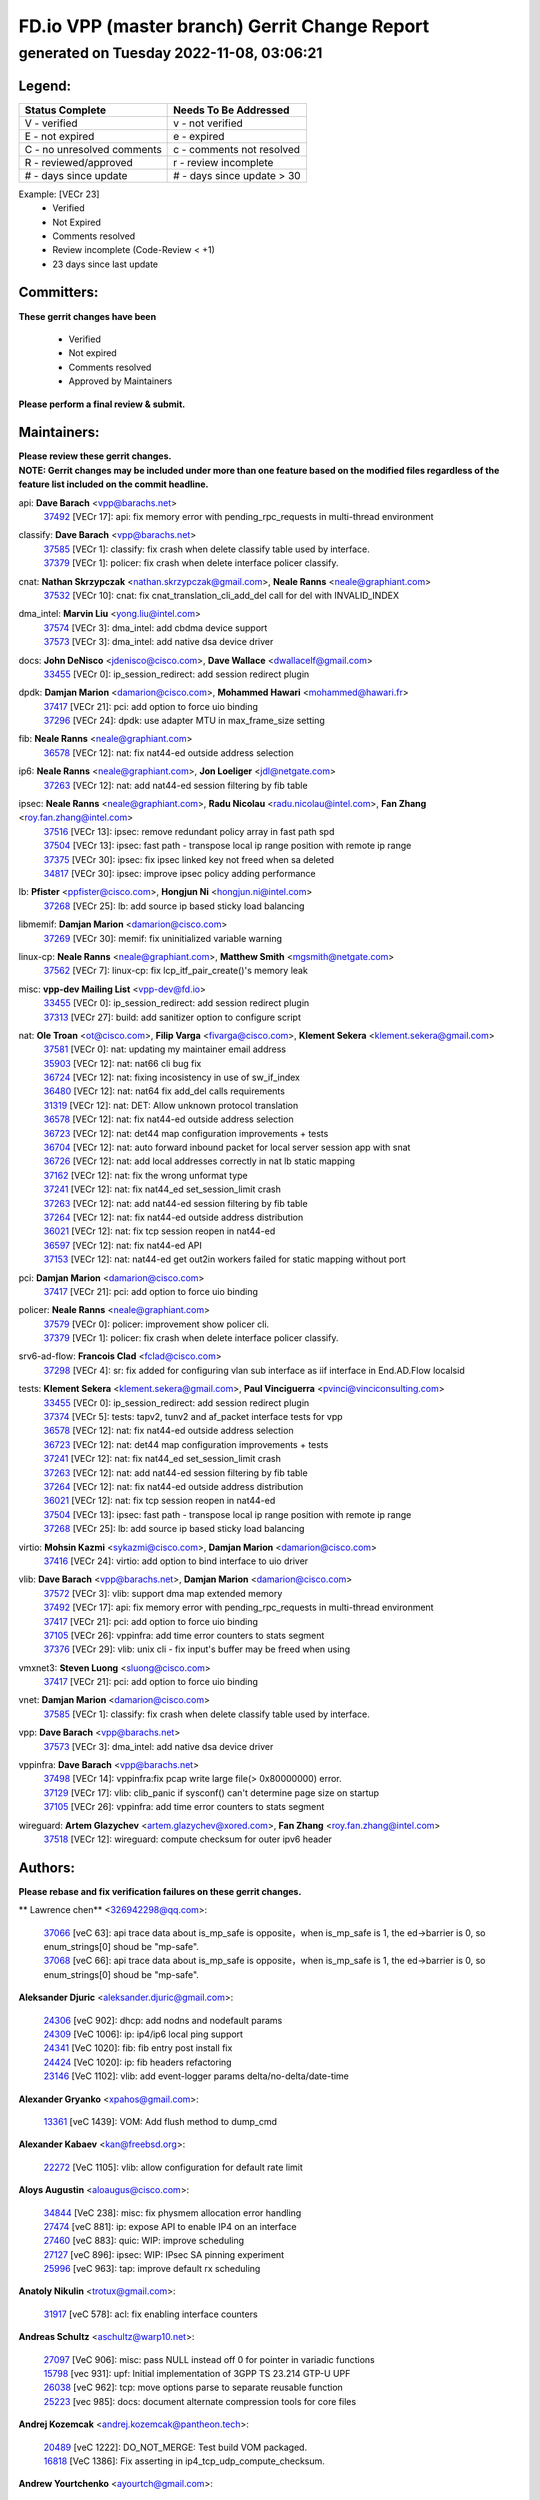 
==============================================
FD.io VPP (master branch) Gerrit Change Report
==============================================
--------------------------------------------
generated on Tuesday 2022-11-08, 03:06:21
--------------------------------------------


Legend:
-------
========================== ===========================
Status Complete            Needs To Be Addressed
========================== ===========================
V - verified               v - not verified
E - not expired            e - expired
C - no unresolved comments c - comments not resolved
R - reviewed/approved      r - review incomplete
# - days since update      # - days since update > 30
========================== ===========================

Example: [VECr 23]
    - Verified
    - Not Expired
    - Comments resolved
    - Review incomplete (Code-Review < +1)
    - 23 days since last update


Committers:
-----------
| **These gerrit changes have been**

    - Verified
    - Not expired
    - Comments resolved
    - Approved by Maintainers

| **Please perform a final review & submit.**

Maintainers:
------------
| **Please review these gerrit changes.**

| **NOTE: Gerrit changes may be included under more than one feature based on the modified files regardless of the feature list included on the commit headline.**

api: **Dave Barach** <vpp@barachs.net>
  | `37492 <https:////gerrit.fd.io/r/c/vpp/+/37492>`_ [VECr 17]: api: fix memory error with pending_rpc_requests in multi-thread environment

classify: **Dave Barach** <vpp@barachs.net>
  | `37585 <https:////gerrit.fd.io/r/c/vpp/+/37585>`_ [VECr 1]: classify: fix crash when delete classify table used by interface.
  | `37379 <https:////gerrit.fd.io/r/c/vpp/+/37379>`_ [VECr 1]: policer: fix crash when delete interface policer classify.

cnat: **Nathan Skrzypczak** <nathan.skrzypczak@gmail.com>, **Neale Ranns** <neale@graphiant.com>
  | `37532 <https:////gerrit.fd.io/r/c/vpp/+/37532>`_ [VECr 10]: cnat: fix cnat_translation_cli_add_del call for del with INVALID_INDEX

dma_intel: **Marvin Liu** <yong.liu@intel.com>
  | `37574 <https:////gerrit.fd.io/r/c/vpp/+/37574>`_ [VECr 3]: dma_intel: add cbdma device support
  | `37573 <https:////gerrit.fd.io/r/c/vpp/+/37573>`_ [VECr 3]: dma_intel: add native dsa device driver

docs: **John DeNisco** <jdenisco@cisco.com>, **Dave Wallace** <dwallacelf@gmail.com>
  | `33455 <https:////gerrit.fd.io/r/c/vpp/+/33455>`_ [VECr 0]: ip_session_redirect: add session redirect plugin

dpdk: **Damjan Marion** <damarion@cisco.com>, **Mohammed Hawari** <mohammed@hawari.fr>
  | `37417 <https:////gerrit.fd.io/r/c/vpp/+/37417>`_ [VECr 21]: pci: add option to force uio binding
  | `37296 <https:////gerrit.fd.io/r/c/vpp/+/37296>`_ [VECr 24]: dpdk: use adapter MTU in max_frame_size setting

fib: **Neale Ranns** <neale@graphiant.com>
  | `36578 <https:////gerrit.fd.io/r/c/vpp/+/36578>`_ [VECr 12]: nat: fix nat44-ed outside address selection

ip6: **Neale Ranns** <neale@graphiant.com>, **Jon Loeliger** <jdl@netgate.com>
  | `37263 <https:////gerrit.fd.io/r/c/vpp/+/37263>`_ [VECr 12]: nat: add nat44-ed session filtering by fib table

ipsec: **Neale Ranns** <neale@graphiant.com>, **Radu Nicolau** <radu.nicolau@intel.com>, **Fan Zhang** <roy.fan.zhang@intel.com>
  | `37516 <https:////gerrit.fd.io/r/c/vpp/+/37516>`_ [VECr 13]: ipsec: remove redundant policy array in fast path spd
  | `37504 <https:////gerrit.fd.io/r/c/vpp/+/37504>`_ [VECr 13]: ipsec: fast path - transpose local ip range position with remote ip range
  | `37375 <https:////gerrit.fd.io/r/c/vpp/+/37375>`_ [VECr 30]: ipsec: fix ipsec linked key not freed when sa deleted
  | `34817 <https:////gerrit.fd.io/r/c/vpp/+/34817>`_ [VECr 30]: ipsec: improve ipsec policy adding performance

lb: **Pfister** <ppfister@cisco.com>, **Hongjun Ni** <hongjun.ni@intel.com>
  | `37268 <https:////gerrit.fd.io/r/c/vpp/+/37268>`_ [VECr 25]: lb: add source ip based sticky load balancing

libmemif: **Damjan Marion** <damarion@cisco.com>
  | `37269 <https:////gerrit.fd.io/r/c/vpp/+/37269>`_ [VECr 30]: memif: fix uninitialized variable warning

linux-cp: **Neale Ranns** <neale@graphiant.com>, **Matthew Smith** <mgsmith@netgate.com>
  | `37562 <https:////gerrit.fd.io/r/c/vpp/+/37562>`_ [VECr 7]: linux-cp: fix lcp_itf_pair_create()'s memory leak

misc: **vpp-dev Mailing List** <vpp-dev@fd.io>
  | `33455 <https:////gerrit.fd.io/r/c/vpp/+/33455>`_ [VECr 0]: ip_session_redirect: add session redirect plugin
  | `37313 <https:////gerrit.fd.io/r/c/vpp/+/37313>`_ [VECr 27]: build: add sanitizer option to configure script

nat: **Ole Troan** <ot@cisco.com>, **Filip Varga** <fivarga@cisco.com>, **Klement Sekera** <klement.sekera@gmail.com>
  | `37581 <https:////gerrit.fd.io/r/c/vpp/+/37581>`_ [VECr 0]: nat: updating my maintainer email address
  | `35903 <https:////gerrit.fd.io/r/c/vpp/+/35903>`_ [VECr 12]: nat: nat66 cli bug fix
  | `36724 <https:////gerrit.fd.io/r/c/vpp/+/36724>`_ [VECr 12]: nat: fixing incosistency in use of sw_if_index
  | `36480 <https:////gerrit.fd.io/r/c/vpp/+/36480>`_ [VECr 12]: nat: nat64 fix add_del calls requirements
  | `31319 <https:////gerrit.fd.io/r/c/vpp/+/31319>`_ [VECr 12]: nat: DET: Allow unknown protocol translation
  | `36578 <https:////gerrit.fd.io/r/c/vpp/+/36578>`_ [VECr 12]: nat: fix nat44-ed outside address selection
  | `36723 <https:////gerrit.fd.io/r/c/vpp/+/36723>`_ [VECr 12]: nat: det44 map configuration improvements + tests
  | `36704 <https:////gerrit.fd.io/r/c/vpp/+/36704>`_ [VECr 12]: nat: auto forward inbound packet for local server session app with snat
  | `36726 <https:////gerrit.fd.io/r/c/vpp/+/36726>`_ [VECr 12]: nat: add local addresses correctly in nat lb static mapping
  | `37162 <https:////gerrit.fd.io/r/c/vpp/+/37162>`_ [VECr 12]: nat: fix the wrong unformat type
  | `37241 <https:////gerrit.fd.io/r/c/vpp/+/37241>`_ [VECr 12]: nat: fix nat44_ed set_session_limit crash
  | `37263 <https:////gerrit.fd.io/r/c/vpp/+/37263>`_ [VECr 12]: nat: add nat44-ed session filtering by fib table
  | `37264 <https:////gerrit.fd.io/r/c/vpp/+/37264>`_ [VECr 12]: nat: fix nat44-ed outside address distribution
  | `36021 <https:////gerrit.fd.io/r/c/vpp/+/36021>`_ [VECr 12]: nat: fix tcp session reopen in nat44-ed
  | `36597 <https:////gerrit.fd.io/r/c/vpp/+/36597>`_ [VECr 12]: nat: fix nat44-ed API
  | `37153 <https:////gerrit.fd.io/r/c/vpp/+/37153>`_ [VECr 12]: nat: nat44-ed get out2in workers failed for static mapping without port

pci: **Damjan Marion** <damarion@cisco.com>
  | `37417 <https:////gerrit.fd.io/r/c/vpp/+/37417>`_ [VECr 21]: pci: add option to force uio binding

policer: **Neale Ranns** <neale@graphiant.com>
  | `37579 <https:////gerrit.fd.io/r/c/vpp/+/37579>`_ [VECr 0]: policer:  improvement show policer cli.
  | `37379 <https:////gerrit.fd.io/r/c/vpp/+/37379>`_ [VECr 1]: policer: fix crash when delete interface policer classify.

srv6-ad-flow: **Francois Clad** <fclad@cisco.com>
  | `37298 <https:////gerrit.fd.io/r/c/vpp/+/37298>`_ [VECr 4]: sr: fix added for configuring vlan sub interface as iif interface in End.AD.Flow localsid

tests: **Klement Sekera** <klement.sekera@gmail.com>, **Paul Vinciguerra** <pvinci@vinciconsulting.com>
  | `33455 <https:////gerrit.fd.io/r/c/vpp/+/33455>`_ [VECr 0]: ip_session_redirect: add session redirect plugin
  | `37374 <https:////gerrit.fd.io/r/c/vpp/+/37374>`_ [VECr 5]: tests: tapv2, tunv2 and af_packet interface tests for vpp
  | `36578 <https:////gerrit.fd.io/r/c/vpp/+/36578>`_ [VECr 12]: nat: fix nat44-ed outside address selection
  | `36723 <https:////gerrit.fd.io/r/c/vpp/+/36723>`_ [VECr 12]: nat: det44 map configuration improvements + tests
  | `37241 <https:////gerrit.fd.io/r/c/vpp/+/37241>`_ [VECr 12]: nat: fix nat44_ed set_session_limit crash
  | `37263 <https:////gerrit.fd.io/r/c/vpp/+/37263>`_ [VECr 12]: nat: add nat44-ed session filtering by fib table
  | `37264 <https:////gerrit.fd.io/r/c/vpp/+/37264>`_ [VECr 12]: nat: fix nat44-ed outside address distribution
  | `36021 <https:////gerrit.fd.io/r/c/vpp/+/36021>`_ [VECr 12]: nat: fix tcp session reopen in nat44-ed
  | `37504 <https:////gerrit.fd.io/r/c/vpp/+/37504>`_ [VECr 13]: ipsec: fast path - transpose local ip range position with remote ip range
  | `37268 <https:////gerrit.fd.io/r/c/vpp/+/37268>`_ [VECr 25]: lb: add source ip based sticky load balancing

virtio: **Mohsin Kazmi** <sykazmi@cisco.com>, **Damjan Marion** <damarion@cisco.com>
  | `37416 <https:////gerrit.fd.io/r/c/vpp/+/37416>`_ [VECr 24]: virtio: add option to bind interface to uio driver

vlib: **Dave Barach** <vpp@barachs.net>, **Damjan Marion** <damarion@cisco.com>
  | `37572 <https:////gerrit.fd.io/r/c/vpp/+/37572>`_ [VECr 3]: vlib: support dma map extended memory
  | `37492 <https:////gerrit.fd.io/r/c/vpp/+/37492>`_ [VECr 17]: api: fix memory error with pending_rpc_requests in multi-thread environment
  | `37417 <https:////gerrit.fd.io/r/c/vpp/+/37417>`_ [VECr 21]: pci: add option to force uio binding
  | `37105 <https:////gerrit.fd.io/r/c/vpp/+/37105>`_ [VECr 26]: vppinfra: add time error counters to stats segment
  | `37376 <https:////gerrit.fd.io/r/c/vpp/+/37376>`_ [VECr 29]: vlib: unix cli - fix input's buffer may be freed when using

vmxnet3: **Steven Luong** <sluong@cisco.com>
  | `37417 <https:////gerrit.fd.io/r/c/vpp/+/37417>`_ [VECr 21]: pci: add option to force uio binding

vnet: **Damjan Marion** <damarion@cisco.com>
  | `37585 <https:////gerrit.fd.io/r/c/vpp/+/37585>`_ [VECr 1]: classify: fix crash when delete classify table used by interface.

vpp: **Dave Barach** <vpp@barachs.net>
  | `37573 <https:////gerrit.fd.io/r/c/vpp/+/37573>`_ [VECr 3]: dma_intel: add native dsa device driver

vppinfra: **Dave Barach** <vpp@barachs.net>
  | `37498 <https:////gerrit.fd.io/r/c/vpp/+/37498>`_ [VECr 14]: vppinfra:fix pcap write large file(> 0x80000000) error.
  | `37129 <https:////gerrit.fd.io/r/c/vpp/+/37129>`_ [VECr 17]: vlib: clib_panic if sysconf() can't determine page size on startup
  | `37105 <https:////gerrit.fd.io/r/c/vpp/+/37105>`_ [VECr 26]: vppinfra: add time error counters to stats segment

wireguard: **Artem Glazychev** <artem.glazychev@xored.com>, **Fan Zhang** <roy.fan.zhang@intel.com>
  | `37518 <https:////gerrit.fd.io/r/c/vpp/+/37518>`_ [VECr 12]: wireguard: compute checksum for outer ipv6 header

Authors:
--------
**Please rebase and fix verification failures on these gerrit changes.**

** Lawrence chen** <326942298@qq.com>:

  | `37066 <https:////gerrit.fd.io/r/c/vpp/+/37066>`_ [veC 63]: api trace data about is_mp_safe is opposite，when is_mp_safe is 1, the ed->barrier is 0, so enum_strings[0] shoud be "mp-safe".
  | `37068 <https:////gerrit.fd.io/r/c/vpp/+/37068>`_ [veC 66]: api trace data about is_mp_safe is opposite，when is_mp_safe is 1, the ed->barrier is 0, so enum_strings[0] shoud be "mp-safe".

**Aleksander Djuric** <aleksander.djuric@gmail.com>:

  | `24306 <https:////gerrit.fd.io/r/c/vpp/+/24306>`_ [veC 902]: dhcp: add nodns and nodefault params
  | `24309 <https:////gerrit.fd.io/r/c/vpp/+/24309>`_ [VeC 1006]: ip: ip4/ip6 local ping support
  | `24341 <https:////gerrit.fd.io/r/c/vpp/+/24341>`_ [VeC 1020]: fib: fib entry post install fix
  | `24424 <https:////gerrit.fd.io/r/c/vpp/+/24424>`_ [VeC 1020]: ip: fib headers refactoring
  | `23146 <https:////gerrit.fd.io/r/c/vpp/+/23146>`_ [VeC 1102]: vlib: add event-logger params delta/no-delta/date-time

**Alexander Gryanko** <xpahos@gmail.com>:

  | `13361 <https:////gerrit.fd.io/r/c/vpp/+/13361>`_ [veC 1439]: VOM: Add flush method to dump_cmd

**Alexander Kabaev** <kan@freebsd.org>:

  | `22272 <https:////gerrit.fd.io/r/c/vpp/+/22272>`_ [VeC 1105]: vlib: allow configuration for default rate limit

**Aloys Augustin** <aloaugus@cisco.com>:

  | `34844 <https:////gerrit.fd.io/r/c/vpp/+/34844>`_ [VeC 238]: misc: fix physmem allocation error handling
  | `27474 <https:////gerrit.fd.io/r/c/vpp/+/27474>`_ [veC 881]: ip: expose API to enable IP4 on an interface
  | `27460 <https:////gerrit.fd.io/r/c/vpp/+/27460>`_ [veC 883]: quic: WIP: improve scheduling
  | `27127 <https:////gerrit.fd.io/r/c/vpp/+/27127>`_ [veC 896]: ipsec: WIP: IPsec SA pinning experiment
  | `25996 <https:////gerrit.fd.io/r/c/vpp/+/25996>`_ [veC 963]: tap: improve default rx scheduling

**Anatoly Nikulin** <trotux@gmail.com>:

  | `31917 <https:////gerrit.fd.io/r/c/vpp/+/31917>`_ [veC 578]: acl: fix enabling interface counters

**Andreas Schultz** <aschultz@warp10.net>:

  | `27097 <https:////gerrit.fd.io/r/c/vpp/+/27097>`_ [VeC 906]: misc: pass NULL instead off 0 for pointer in variadic functions
  | `15798 <https:////gerrit.fd.io/r/c/vpp/+/15798>`_ [vec 931]: upf: Initial implementation of 3GPP TS 23.214 GTP-U UPF
  | `26038 <https:////gerrit.fd.io/r/c/vpp/+/26038>`_ [veC 962]: tcp: move options parse to separate reusable function
  | `25223 <https:////gerrit.fd.io/r/c/vpp/+/25223>`_ [vec 985]: docs: document alternate compression tools for core files

**Andrej Kozemcak** <andrej.kozemcak@pantheon.tech>:

  | `20489 <https:////gerrit.fd.io/r/c/vpp/+/20489>`_ [veC 1222]: DO_NOT_MERGE: Test build VOM packaged.
  | `16818 <https:////gerrit.fd.io/r/c/vpp/+/16818>`_ [VeC 1386]: Fix asserting in ip4_tcp_udp_compute_checksum.

**Andrew Yourtchenko** <ayourtch@gmail.com>:

  | `37536 <https:////gerrit.fd.io/r/c/vpp/+/37536>`_ [vEC 12]: misc: VPP 22.10 Release Notes
  | `31368 <https:////gerrit.fd.io/r/c/vpp/+/31368>`_ [Vec 138]: vlib: Sleep less in unix input if there were active signals recently
  | `36377 <https:////gerrit.fd.io/r/c/vpp/+/36377>`_ [VeC 151]: tests: add libmemif tests
  | `36142 <https:////gerrit.fd.io/r/c/vpp/+/36142>`_ [veC 169]: build: add a check that "Fix" commits also refer to the commit that they are fixing
  | `35955 <https:////gerrit.fd.io/r/c/vpp/+/35955>`_ [Vec 208]: api: do not attempt to pass the null queue pointer from vl_api_can_send_msg
  | `34635 <https:////gerrit.fd.io/r/c/vpp/+/34635>`_ [VeC 285]: ip: punt socket - take the tags in Ethernet header into consideration
  | `26945 <https:////gerrit.fd.io/r/c/vpp/+/26945>`_ [veC 914]: (to be edited) expectations on tests for the test framework

**Andrey "Zed" Zaikin** <zmail11@gmail.com>:

  | `12748 <https:////gerrit.fd.io/r/c/vpp/+/12748>`_ [VeC 1627]: lb: add missing vip/as indexes to trace strings

**Arthas Kang** <arthas.kang@163.com>:

  | `31084 <https:////gerrit.fd.io/r/c/vpp/+/31084>`_ [veC 643]: plugin lb Fixed NAT4 SNAT invalid src_port ; Add NAT4 TCP SNAT support; Fixed NAT4 add SNAT map with protocol 0;

**Arthur de Kerhor** <arthurdekerhor@gmail.com>:

  | `37059 <https:////gerrit.fd.io/r/c/vpp/+/37059>`_ [VEc 0]: ipsec: new api for sa ips and ports updates
  | `32695 <https:////gerrit.fd.io/r/c/vpp/+/32695>`_ [VEc 0]: ip: add support for buffer offload metadata in ip midchain

**Asumu Takikawa** <asumu@igalia.com>:

  | `16387 <https:////gerrit.fd.io/r/c/vpp/+/16387>`_ [veC 1425]: nat: fix issues in MAP-E port allocation mode
  | `16388 <https:////gerrit.fd.io/r/c/vpp/+/16388>`_ [veC 1432]: CSIT-541: add lwB4 functionality for lw4o6

**Atzm Watanabe** <atzmism@gmail.com>:

  | `36935 <https:////gerrit.fd.io/r/c/vpp/+/36935>`_ [VeC 62]: ikev2: accept rekey request for IKE SA
  | `35224 <https:////gerrit.fd.io/r/c/vpp/+/35224>`_ [VeC 273]: ikev2: fix profile_index for ikev2_sa_dump API

**Avinash Gonsalves** <avinash.gonsalves@nokia.com>:

  | `15084 <https:////gerrit.fd.io/r/c/vpp/+/15084>`_ [veC 636]: ipsec: add multicore crypto scheduler support

**Baruch Siach** <baruch@siach.name>:

  | `33935 <https:////gerrit.fd.io/r/c/vpp/+/33935>`_ [veC 400]: vppinfra: decode aarch64 PC in signal handler
  | `33934 <https:////gerrit.fd.io/r/c/vpp/+/33934>`_ [veC 400]: vppinfra: remove redundant local variables initialization

**Berenger Foucher** <berenger.foucher@stagiaires.ssi.gouv.fr>:

  | `14578 <https:////gerrit.fd.io/r/c/vpp/+/14578>`_ [veC 1529]: Add X509 authentication support to IKEv2 in VPP

**Bhishma Acharya** <bhishma@rtbrick.com>:

  | `36705 <https:////gerrit.fd.io/r/c/vpp/+/36705>`_ [VeC 102]: ip-neighbor: Fixed delay(1~2s) in neighbor-probe interval
  | `35927 <https:////gerrit.fd.io/r/c/vpp/+/35927>`_ [VeC 209]: fib: enhancement to support change table-id associated with fib-table

**Brant Lin** <brant.lin@ericsson.com>:

  | `14902 <https:////gerrit.fd.io/r/c/vpp/+/14902>`_ [veC 1509]: Fix the crash when creating the vapi context

**Carl Baldwin** <carl@ecbaldwin.net>:

  | `23528 <https:////gerrit.fd.io/r/c/vpp/+/23528>`_ [vec 1085]: docs: Remove redundancy on building VPP page

**Carl Smith** <carl.smith@alliedtelesis.co.nz>:

  | `23634 <https:////gerrit.fd.io/r/c/vpp/+/23634>`_ [VeC 1077]: ipip: return existing if_index if tunnel already exists.

**Chinmaya Agarwal** <chinmaya.agarwal@hsc.com>:

  | `33635 <https:////gerrit.fd.io/r/c/vpp/+/33635>`_ [VeC 431]: sr: fix added for returning correct value for behavior field in API message

**Chris Luke** <chris_luke@comcast.com>:

  | `9483 <https:////gerrit.fd.io/r/c/vpp/+/9483>`_ [VeC 1664]: PAPI unserializer for reply_in_shmem data (VPP-136)

**Christian Hopps** <chopps@chopps.org>:

  | `28657 <https:////gerrit.fd.io/r/c/vpp/+/28657>`_ [VeC 795]: misc: vpp_get_stats: add dump-machine formatting
  | `22353 <https:////gerrit.fd.io/r/c/vpp/+/22353>`_ [VeC 1104]: vlib: add option to use stderr instead of syslog.

**Clement Durand** <clement.durand@polytechnique.edu>:

  | `6274 <https:////gerrit.fd.io/r/c/vpp/+/6274>`_ [veC 1726]: elog: Text-format dump of event logs.

**Damjan Marion** <dmarion@0xa5.net>:

  | `36067 <https:////gerrit.fd.io/r/c/vpp/+/36067>`_ [VeC 188]: vppinfra: move cJSON and jsonformat to vlibmemory
  | `35155 <https:////gerrit.fd.io/r/c/vpp/+/35155>`_ [veC 270]: vppinfra: universal splats and aligned loads/stores
  | `34856 <https:////gerrit.fd.io/r/c/vpp/+/34856>`_ [veC 303]: ethernet: promisc refactor
  | `34845 <https:////gerrit.fd.io/r/c/vpp/+/34845>`_ [veC 304]: ethernet: add_del_mac and change_mac are ethernet specific

**Daniel Beres** <daniel.beres@pantheon.tech>:

  | `34628 <https:////gerrit.fd.io/r/c/vpp/+/34628>`_ [VeC 301]: dns: support AAAA over IPV4

**Dastin Wilski** <dastin.wilski@gmail.com>:

  | `37060 <https:////gerrit.fd.io/r/c/vpp/+/37060>`_ [VeC 65]: ipsec: esp_encrypt prefetch and unroll

**Dave Wallace** <dwallacelf@gmail.com>:

  | `37420 <https:////gerrit.fd.io/r/c/vpp/+/37420>`_ [VEc 2]: tests: remove intermittent failing tests on vpp_debug image

**David Johnson** <davijoh3@cisco.com>:

  | `16670 <https:////gerrit.fd.io/r/c/vpp/+/16670>`_ [veC 1382]: Fix various -Wmaybe-uninitialized and -Wstrict-overflow warnings

**Dmitry Vakhrushev** <dmitry@netgate.com>:

  | `25502 <https:////gerrit.fd.io/r/c/vpp/+/25502>`_ [Vec 538]: interface: getting interface device specific info

**Dmitry Valter** <dvalter@protonmail.com>:

  | `34694 <https:////gerrit.fd.io/r/c/vpp/+/34694>`_ [VeC 213]: vlib: remove process restart cli
  | `34800 <https:////gerrit.fd.io/r/c/vpp/+/34800>`_ [VeC 221]: vppinfra: fix non-zero offsets to NULL pointer

**Ed Kern** <ejk@cisco.com>:

  | `20442 <https:////gerrit.fd.io/r/c/vpp/+/20442>`_ [veC 1225]: build: do not merge

**Feng Gao** <davidfgao@tencent.com>:

  | `26296 <https:////gerrit.fd.io/r/c/vpp/+/26296>`_ [veC 949]: ipsec: Correct inconsistent alignment for crypto_op

**Filip Varga** <fivarga@cisco.com>:

  | `35444 <https:////gerrit.fd.io/r/c/vpp/+/35444>`_ [vEC 12]: nat: nat44-ed cleanup & improvements
  | `35966 <https:////gerrit.fd.io/r/c/vpp/+/35966>`_ [vEC 12]: nat: nat44-ed update timeout api
  | `34929 <https:////gerrit.fd.io/r/c/vpp/+/34929>`_ [vEC 12]: nat: det44 map configuration improvements

**Gabriel Oginski** <gabrielx.oginski@intel.com>:

  | `37361 <https:////gerrit.fd.io/r/c/vpp/+/37361>`_ [VEc 13]: wireguard: add atomic mutex
  | `32655 <https:////gerrit.fd.io/r/c/vpp/+/32655>`_ [VeC 514]: crypto: fix possible frame resize

**GaoChX** <chiso.gao@gmail.com>:

  | `37010 <https:////gerrit.fd.io/r/c/vpp/+/37010>`_ [VeC 60]: interface: fix crash if vnet_hw_if_get_rx_queue return zero

**Gary Boon** <gboon@cisco.com>:

  | `30522 <https:////gerrit.fd.io/r/c/vpp/+/30522>`_ [veC 686]: Add callback support for the dispatch node.
  | `30239 <https:////gerrit.fd.io/r/c/vpp/+/30239>`_ [veC 705]: Add a new function to the MCAP logic that allows a custom header to be added on top of the data in a vlib buffer.
  | `25517 <https:////gerrit.fd.io/r/c/vpp/+/25517>`_ [VeC 984]: vlib: check for null handoff queue element in vlib_buffer_enqueue_to_thread

**Gerard Keown** <gerard.keown@enea.com>:

  | `24369 <https:////gerrit.fd.io/r/c/vpp/+/24369>`_ [veC 1026]: cores: mismatching "worker" & "corelist-workers" parameters can cause coredump

**Govindarajan Mohandoss** <govindarajan.mohandoss@arm.com>:

  | `28164 <https:////gerrit.fd.io/r/c/vpp/+/28164>`_ [veC 818]: acl: ACL Plugin performance improvement for both SF and SL modes
  | `27167 <https:////gerrit.fd.io/r/c/vpp/+/27167>`_ [veC 894]: acl: ACL Plugin performance improvement for both SF and SL modes

**Hedi Bouattour** <hedibouattour2010@gmail.com>:

  | `37248 <https:////gerrit.fd.io/r/c/vpp/+/37248>`_ [VeC 41]: urpf: add show urpf cli
  | `34726 <https:////gerrit.fd.io/r/c/vpp/+/34726>`_ [VeC 94]: interface: add buffer stats api

**Hemant Singh** <hemant@mnkcg.com>:

  | `32077 <https:////gerrit.fd.io/r/c/vpp/+/32077>`_ [veC 458]: fixstyle
  | `32023 <https:////gerrit.fd.io/r/c/vpp/+/32023>`_ [veC 565]: ip-neighbor: Add ip_neighbor_find_entry with ip+interface key

**IJsbrand Wijnands** <iwijnand@cisco.com>:

  | `25696 <https:////gerrit.fd.io/r/c/vpp/+/25696>`_ [veC 977]: mpls: add user defined name tag to mpls tunnels
  | `25678 <https:////gerrit.fd.io/r/c/vpp/+/25678>`_ [veC 977]: tap: tap dev_name and default value for bin api
  | `25677 <https:////gerrit.fd.io/r/c/vpp/+/25677>`_ [veC 977]: tap: tap dev_name and default value for bin api

**Ignas Bačius** <ignas@noia.network>:

  | `22733 <https:////gerrit.fd.io/r/c/vpp/+/22733>`_ [VeC 1099]: gre: allow to delete tunnel by sw_if_index
  | `22666 <https:////gerrit.fd.io/r/c/vpp/+/22666>`_ [VeC 1120]: ip: fix possible use of uninitialized variable

**Igor Mikhailov** <imichail@cisco.com>:

  | `15131 <https:////gerrit.fd.io/r/c/vpp/+/15131>`_ [VeC 1463]: Ensure VPP library version has 2 digits separated by dot.

**Ilia Abashin** <abashinos@gmail.com>:

  | `20234 <https:////gerrit.fd.io/r/c/vpp/+/20234>`_ [veC 1236]: Updated vpp_if_stats to latest version, including fresh documentation

**Ivan Shvedunov** <ivan4th@gmail.com>:

  | `36592 <https:////gerrit.fd.io/r/c/vpp/+/36592>`_ [VeC 125]: stats: handle interface renames properly
  | `36590 <https:////gerrit.fd.io/r/c/vpp/+/36590>`_ [VeC 125]: nat: fix handling checksum offload in nat44-ed
  | `28085 <https:////gerrit.fd.io/r/c/vpp/+/28085>`_ [Vec 832]: hsa: fix proxy crash upon failed connect

**Jack Xu** <jack.c.xu@ericsson.com>:

  | `18406 <https:////gerrit.fd.io/r/c/vpp/+/18406>`_ [veC 1325]: fix multi-enable bug of enable feature function

**Jakub Grajciar** <jgrajcia@cisco.com>:

  | `30575 <https:////gerrit.fd.io/r/c/vpp/+/30575>`_ [VeC 390]: libmemif: add shm debug APIs
  | `28175 <https:////gerrit.fd.io/r/c/vpp/+/28175>`_ [Vec 536]: api: implement api for api trace
  | `30216 <https:////gerrit.fd.io/r/c/vpp/+/30216>`_ [vec 704]: tests: remove sr_mpls from vpp_papi_provider and add sr_mpls object models
  | `30125 <https:////gerrit.fd.io/r/c/vpp/+/30125>`_ [Vec 706]: tests: remove igmp from vpp_papi_provider and refactor igmp object models

**Jakub Havas** <jakub.havas@pantheon.tech>:

  | `33130 <https:////gerrit.fd.io/r/c/vpp/+/33130>`_ [VeC 480]: udp: create an api to dump decaps
  | `32948 <https:////gerrit.fd.io/r/c/vpp/+/32948>`_ [veC 496]: ipfix-export: replace cli command with an implemented api function

**Jan Cavojsky** <jan.cavojsky@pantheon.tech>:

  | `28899 <https:////gerrit.fd.io/r/c/vpp/+/28899>`_ [veC 640]: flowprobe: add API dump of params and list of interfaces for recording
  | `25992 <https:////gerrit.fd.io/r/c/vpp/+/25992>`_ [veC 699]: libmemif: update example applications and documentation
  | `28988 <https:////gerrit.fd.io/r/c/vpp/+/28988>`_ [VeC 776]: vat: avoid crash vpp after command ip_table_dump

**Jason Zhang** <jason.zhang2@arm.com>:

  | `22355 <https:////gerrit.fd.io/r/c/vpp/+/22355>`_ [VeC 1102]: vppinfra: change CLIB_MEMORY_BARRIER to use C11 built-in atomic APIs

**Jasvinder Singh** <jasvinder.singh@intel.com>:

  | `16839 <https:////gerrit.fd.io/r/c/vpp/+/16839>`_ [VeC 1355]: HQoS: update scheduler to support mbuf sched field change

**Jawahar Gundapaneni** <jgundapa@cisco.com>:

  | `25995 <https:////gerrit.fd.io/r/c/vpp/+/25995>`_ [vec 685]: interface: Upstream TAP I/fs with ADMIN_UP
  | `26121 <https:////gerrit.fd.io/r/c/vpp/+/26121>`_ [vec 950]: memif: CLI to debug memif buffer contents

**Jing Peng** <jing@meter.com>:

  | `37058 <https:////gerrit.fd.io/r/c/vpp/+/37058>`_ [VeC 68]: vppapigen: fix json build error

**Jing Peng** <pj.hades@gmail.com>:

  | `36186 <https:////gerrit.fd.io/r/c/vpp/+/36186>`_ [VeC 171]: nat: fix nat44 fib reference count bookkeeping
  | `36062 <https:////gerrit.fd.io/r/c/vpp/+/36062>`_ [VeC 193]: vppinfra: fix duplicate bihash stat update
  | `36042 <https:////gerrit.fd.io/r/c/vpp/+/36042>`_ [VeC 195]: vppinfra: add bihash update interface

**John Lo** <lojultra2020@outlook.com>:

  | `14858 <https:////gerrit.fd.io/r/c/vpp/+/14858>`_ [veC 1491]: Bring back original l2-output node function

**Jordy You** <jordy.you@ericsson.com>:

  | `13016 <https:////gerrit.fd.io/r/c/vpp/+/13016>`_ [VeC 1509]: fix ip checksum issue for odd start address
  | `13002 <https:////gerrit.fd.io/r/c/vpp/+/13002>`_ [veC 1609]: fix ip checksum issue for odd start address if the input data is starting with an odd address,then the calcuation will be error

**Julius Milan** <julius.milan@pantheon.tech>:

  | `29050 <https:////gerrit.fd.io/r/c/vpp/+/29050>`_ [vec 639]: papi: fix name vector stats entry dump
  | `29030 <https:////gerrit.fd.io/r/c/vpp/+/29030>`_ [veC 699]: nat: add per host counters into det44
  | `29029 <https:////gerrit.fd.io/r/c/vpp/+/29029>`_ [VeC 775]: stats: enable setting of name vectors for plugins
  | `29028 <https:////gerrit.fd.io/r/c/vpp/+/29028>`_ [VeC 775]: stats: fix dump of null data entries
  | `25785 <https:////gerrit.fd.io/r/c/vpp/+/25785>`_ [veC 956]: vppinfra: add bitmap search next bit on interval

**Junfeng Wang** <drenfong.wang@intel.com>:

  | `31581 <https:////gerrit.fd.io/r/c/vpp/+/31581>`_ [veC 598]: pppoe: init the variable of result0 result1
  | `29975 <https:////gerrit.fd.io/r/c/vpp/+/29975>`_ [veC 712]: l2: l2output avx512
  | `30117 <https:////gerrit.fd.io/r/c/vpp/+/30117>`_ [veC 712]: l2: test

**Keith Burns** <alagalah@gmail.com>:

  | `22368 <https:////gerrit.fd.io/r/c/vpp/+/22368>`_ [VeC 1136]: vat : VLAN subif formatter accepting 'vlan'       instead of 'vlan_id'

**Kevin Wang** <kevin.wang@arm.com>:

  | `10293 <https:////gerrit.fd.io/r/c/vpp/+/10293>`_ [veC 1742]: vppinfra: use __atomic_fetch_add instead of __sync_fetch_and_add builtins

**King Ma** <kinma@cisco.com>:

  | `20390 <https:////gerrit.fd.io/r/c/vpp/+/20390>`_ [VeC 931]: ip: make reassembled packet to preserve ip.fib_index

**Kingwel Xie** <kingwel.xie@ericsson.com>:

  | `16617 <https:////gerrit.fd.io/r/c/vpp/+/16617>`_ [veC 1337]: perfmon: improvement, HW_CACHE events
  | `16910 <https:////gerrit.fd.io/r/c/vpp/+/16910>`_ [veC 1387]: pg: improved unformat_user to show accurate error message

**Kiran Shastri** <shastrinator@gmail.com>:

  | `20445 <https:////gerrit.fd.io/r/c/vpp/+/20445>`_ [veC 1218]: Fix git usage in vom build scripts

**Klement Sekera** <klement.sekera@gmail.com>:

  | `35739 <https:////gerrit.fd.io/r/c/vpp/+/35739>`_ [veC 229]: tests: refactor assert*counter_equal APIs
  | `35218 <https:////gerrit.fd.io/r/c/vpp/+/35218>`_ [veC 275]: tests: prevent running as root
  | `32435 <https:////gerrit.fd.io/r/c/vpp/+/32435>`_ [veC 280]: nat: enhance test - make sure all workers are hit
  | `33507 <https:////gerrit.fd.io/r/c/vpp/+/33507>`_ [VeC 286]: nat: properly handle truncated packets
  | `27083 <https:////gerrit.fd.io/r/c/vpp/+/27083>`_ [veC 907]: nat: "users" dump for ED-NAT

**Korian Edeline** <korian.edeline@ulg.ac.be>:

  | `14083 <https:////gerrit.fd.io/r/c/vpp/+/14083>`_ [veC 1552]: consistent output for bitmap next_set&next_clear

**Kyeong Min Park** <pak2536@gmail.com>:

  | `30960 <https:////gerrit.fd.io/r/c/vpp/+/30960>`_ [veC 642]: memif: fix invalid next_index selection

**Leung Lai Yung** <benkerbuild@gmail.com>:

  | `36128 <https:////gerrit.fd.io/r/c/vpp/+/36128>`_ [VeC 176]: vppinfra: remove unused line

**Luo Yaozu** <luoyaozu@foxmail.com>:

  | `37073 <https:////gerrit.fd.io/r/c/vpp/+/37073>`_ [veC 63]: ip neighbor: fix debug log format output

**Mauricio Solis** <mauricio.solisjr@tno.nl>:

  | `29862 <https:////gerrit.fd.io/r/c/vpp/+/29862>`_ [VeC 260]: ip6 ioam: updated iOAM plugin based on https://github.com/inband-oam/ietf/blob/master/drafts/versions/03/draft-ietf-ippm-ioam-ipv6-options-03.txt and https://tools.ietf.org/html/draft-ietf-ippm-ioam-data-10

**Mercury Noah** <mercury124185@gmail.com>:

  | `36492 <https:////gerrit.fd.io/r/c/vpp/+/36492>`_ [VeC 136]: ip6-nd: fix ip6-nd proxy issue
  | `35916 <https:////gerrit.fd.io/r/c/vpp/+/35916>`_ [VeC 208]: arp: fix the arp proxy issue

**Michael Yu** <michael.a.yu@nokia-sbell.com>:

  | `30454 <https:////gerrit.fd.io/r/c/vpp/+/30454>`_ [VeC 690]: devices: fix af-packet device TX stuck issue

**Michal Kalderon** <mkalderon@marvell.com>:

  | `34795 <https:////gerrit.fd.io/r/c/vpp/+/34795>`_ [vec 314]: svm: Fix chunk allocation when data_size is larger than max chunk size

**Miklos Tirpak** <miklos.tirpak@gmail.com>:

  | `34873 <https:////gerrit.fd.io/r/c/vpp/+/34873>`_ [VeC 301]: nat: reliable TCP conn close in NAT44-ed
  | `34851 <https:////gerrit.fd.io/r/c/vpp/+/34851>`_ [VeC 304]: nat: reliable TCP conn establishment in NAT44-ed

**Mohammed Alshohayeb** <mshohayeb@wirefilter.com>:

  | `16470 <https:////gerrit.fd.io/r/c/vpp/+/16470>`_ [veC 1405]: docs: clarify doxygen vec _align behaviour.

**Mohsin Kazmi** <sykazmi@cisco.com>:

  | `37505 <https:////gerrit.fd.io/r/c/vpp/+/37505>`_ [vEC 17]: gso: add gso documentation
  | `36302 <https:////gerrit.fd.io/r/c/vpp/+/36302>`_ [VeC 39]: gso: use the header offsets from buffer metadata
  | `36513 <https:////gerrit.fd.io/r/c/vpp/+/36513>`_ [VeC 132]: libmemif: add the binaries in the packaging
  | `36484 <https:////gerrit.fd.io/r/c/vpp/+/36484>`_ [VeC 138]: libmemif: add testing application
  | `36296 <https:////gerrit.fd.io/r/c/vpp/+/36296>`_ [veC 161]: pg: fix the use of hdr offsets in buffer metadata
  | `35934 <https:////gerrit.fd.io/r/c/vpp/+/35934>`_ [veC 175]: devices: add cli support to enable disable qdisc bypass
  | `35912 <https:////gerrit.fd.io/r/c/vpp/+/35912>`_ [VeC 213]: interface: fix the processing levels
  | `34517 <https:////gerrit.fd.io/r/c/vpp/+/34517>`_ [Vec 357]: hash: fix the Extension Header for ipv6 in crc32_5tuples
  | `32837 <https:////gerrit.fd.io/r/c/vpp/+/32837>`_ [veC 503]: gso: improve interface handling
  | `31700 <https:////gerrit.fd.io/r/c/vpp/+/31700>`_ [VeC 595]: interface: rename runtime data func

**Nathan Moos** <nmoos@cisco.com>:

  | `30792 <https:////gerrit.fd.io/r/c/vpp/+/30792>`_ [Vec 651]: build: add config option for LD_PRELOAD

**Nathan Skrzypczak** <nathan.skrzypczak@gmail.com>:

  | `34713 <https:////gerrit.fd.io/r/c/vpp/+/34713>`_ [VeC 32]: vppinfra: improve & test abstract socket
  | `31449 <https:////gerrit.fd.io/r/c/vpp/+/31449>`_ [veC 38]: cnat: dont compute offloaded cksums
  | `32820 <https:////gerrit.fd.io/r/c/vpp/+/32820>`_ [VeC 38]: cnat: better cnat snat-policy cli
  | `33264 <https:////gerrit.fd.io/r/c/vpp/+/33264>`_ [VeC 38]: pbl: Port based balancer
  | `32821 <https:////gerrit.fd.io/r/c/vpp/+/32821>`_ [VeC 38]: cnat: add ip/client bihash
  | `29748 <https:////gerrit.fd.io/r/c/vpp/+/29748>`_ [VeC 38]: cnat: remove rwlock on ts
  | `34108 <https:////gerrit.fd.io/r/c/vpp/+/34108>`_ [VeC 38]: cnat: flag to disable rsession
  | `35805 <https:////gerrit.fd.io/r/c/vpp/+/35805>`_ [VeC 38]: dpdk: add intf tag to dev{} subinput
  | `34734 <https:////gerrit.fd.io/r/c/vpp/+/34734>`_ [VeC 112]: memif: autogenerate socket_ids
  | `34552 <https:////gerrit.fd.io/r/c/vpp/+/34552>`_ [VeC 305]: cnat: add single lookup

**Naveen Joy** <najoy@cisco.com>:

  | `33000 <https:////gerrit.fd.io/r/c/vpp/+/33000>`_ [VeC 493]: tests: alternative log directory for unittest logs
  | `31937 <https:////gerrit.fd.io/r/c/vpp/+/31937>`_ [vec 570]: tests: enable make test to be run inside a VM
  | `18602 <https:////gerrit.fd.io/r/c/vpp/+/18602>`_ [VeC 1117]: tests: fixes test_bier_e2e_64 for python3
  | `22817 <https:////gerrit.fd.io/r/c/vpp/+/22817>`_ [VeC 1117]: tests: fix scapy error when using python3
  | `18606 <https:////gerrit.fd.io/r/c/vpp/+/18606>`_ [veC 1316]: fixes TypeError raised by the framework when using python3
  | `18128 <https:////gerrit.fd.io/r/c/vpp/+/18128>`_ [VeC 1340]: make-test: apply common PEP8 style conventions

**Neale Ranns** <neale@graphiant.com>:

  | `36821 <https:////gerrit.fd.io/r/c/vpp/+/36821>`_ [VeC 88]: vlib: "sh errors" shows error severity counters
  | `35436 <https:////gerrit.fd.io/r/c/vpp/+/35436>`_ [VeC 248]: qos: Dual loop the QoS record node
  | `34686 <https:////gerrit.fd.io/r/c/vpp/+/34686>`_ [vec 334]: dependency: Create the dependency graph tracking infra. A simple cut-n-paste of what is already present in FIB
  | `34687 <https:////gerrit.fd.io/r/c/vpp/+/34687>`_ [VeC 334]: fib: Remove the fib graph dependency code
  | `34688 <https:////gerrit.fd.io/r/c/vpp/+/34688>`_ [VeC 335]: dependency: Dpendency tracking improvements
  | `34689 <https:////gerrit.fd.io/r/c/vpp/+/34689>`_ [veC 336]: interface: Add a dependency node to a SW interface fib: update the adjacnecy subsystem to use interface dependency tracking
  | `33510 <https:////gerrit.fd.io/r/c/vpp/+/33510>`_ [VeC 447]: tests: Test for ARP behaviour on links with a /32 configured
  | `32770 <https:////gerrit.fd.io/r/c/vpp/+/32770>`_ [VeC 454]: ip: A weak host mode for IPv6
  | `26811 <https:////gerrit.fd.io/r/c/vpp/+/26811>`_ [Vec 460]: ipsec: Make Add/Del SA MP safe
  | `32760 <https:////gerrit.fd.io/r/c/vpp/+/32760>`_ [VeC 494]: fib: tunnel: Pin a tunnel's egress interface to its source
  | `30412 <https:////gerrit.fd.io/r/c/vpp/+/30412>`_ [veC 537]: ethernet: Ether types on the API
  | `27086 <https:////gerrit.fd.io/r/c/vpp/+/27086>`_ [Vec 537]: ip: ip6 rewrite performance bump
  | `31428 <https:////gerrit.fd.io/r/c/vpp/+/31428>`_ [veC 565]: ipsec: Remove the backend infra
  | `31397 <https:////gerrit.fd.io/r/c/vpp/+/31397>`_ [VeC 570]: vppapigen: Support an 'mpsafe' keyword on the API
  | `31695 <https:////gerrit.fd.io/r/c/vpp/+/31695>`_ [veC 585]: teib: Fix fib-index for nh and peer
  | `31780 <https:////gerrit.fd.io/r/c/vpp/+/31780>`_ [Vec 587]: dpdk: Fix the handling of failed burst enqueues for crypto ops
  | `31788 <https:////gerrit.fd.io/r/c/vpp/+/31788>`_ [VeC 588]: ip: Repeat ip4 prefetch strategy for ip6 in rewrite
  | `30141 <https:////gerrit.fd.io/r/c/vpp/+/30141>`_ [veC 706]: tests: Sum stats over all threads
  | `29494 <https:////gerrit.fd.io/r/c/vpp/+/29494>`_ [veC 748]: devices: NULL device
  | `29310 <https:////gerrit.fd.io/r/c/vpp/+/29310>`_ [veC 760]: pg: Coverity warning of uninitialised variable
  | `28966 <https:////gerrit.fd.io/r/c/vpp/+/28966>`_ [veC 777]: misc: lawful-intercept Move to plugin
  | `27271 <https:////gerrit.fd.io/r/c/vpp/+/27271>`_ [veC 895]: ipsec: Dual loop tunnel lookup node
  | `26693 <https:////gerrit.fd.io/r/c/vpp/+/26693>`_ [veC 927]: ip: Dedicated ip[46] rewrite nodes for tagged traffic
  | `25973 <https:////gerrit.fd.io/r/c/vpp/+/25973>`_ [vec 964]: tests: Do not use randomly named directories for test results
  | `24135 <https:////gerrit.fd.io/r/c/vpp/+/24135>`_ [veC 1046]: ip: Vectorized mtrie lookup
  | `18739 <https:////gerrit.fd.io/r/c/vpp/+/18739>`_ [veC 1306]: Copyright update check
  | `17086 <https:////gerrit.fd.io/r/c/vpp/+/17086>`_ [veC 1380]: L2-FIB: make the result 16 bytes

**Nick Zavaritsky** <nick.zavaritsky@emnify.com>:

  | `26617 <https:////gerrit.fd.io/r/c/vpp/+/26617>`_ [Vec 892]: gtpu geneve vxlan vxlan-gpe vxlan-gbp: DPO leak
  | `25691 <https:////gerrit.fd.io/r/c/vpp/+/25691>`_ [vec 905]: gtpu: fix encap_vrf_id conversion in binapi handler

**Nitin Saxena** <nsaxena@marvell.com>:

  | `28643 <https:////gerrit.fd.io/r/c/vpp/+/28643>`_ [VeC 796]: interface: Fix possible memleaks in standard APIs

**Ole Troan** <otroan@employees.org>:

  | `33819 <https:////gerrit.fd.io/r/c/vpp/+/33819>`_ [veC 385]: api: binary-api-json command to call api from vpp cli
  | `33518 <https:////gerrit.fd.io/r/c/vpp/+/33518>`_ [veC 411]: vat: disable vat linked into vpp by default
  | `31656 <https:////gerrit.fd.io/r/c/vpp/+/31656>`_ [VeC 530]: vpp: api to get connection information
  | `30484 <https:////gerrit.fd.io/r/c/vpp/+/30484>`_ [veC 532]: api: crcchecker list messages marked deprecated that can be removed
  | `28822 <https:////gerrit.fd.io/r/c/vpp/+/28822>`_ [veC 587]: api: show api message-table deprecated

**Onong Tayeng** <onong.tayeng@gmail.com>:

  | `16356 <https:////gerrit.fd.io/r/c/vpp/+/16356>`_ [veC 1419]: Python 3 supporting PAPI rpm

**Parham Fisher** <s3m2e1.6star@gmail.com>:

  | `16201 <https:////gerrit.fd.io/r/c/vpp/+/16201>`_ [VeC 931]: ip_reassembly_enable_disable vat command is added.
  | `20308 <https:////gerrit.fd.io/r/c/vpp/+/20308>`_ [veC 1225]: nat: If a feature like abf is enabled,      the next node of nat44-out2in is not ip4-lookup.      so I find next node using vnet_feature_next.
  | `15173 <https:////gerrit.fd.io/r/c/vpp/+/15173>`_ [veC 1491]: initialize next0, because of following compile error: ‘next0’ may be used uninitialized in this function [-Werror=maybe-uninitialized]
  | `14848 <https:////gerrit.fd.io/r/c/vpp/+/14848>`_ [veC 1512]: speed and duplex must set when link is up, otherwise the value of them is unknown.

**Paul Vinciguerra** <pvinci@vinciconsulting.com>:

  | `24082 <https:////gerrit.fd.io/r/c/vpp/+/24082>`_ [veC 529]: vlib: log - fix input handling of 'default' subclass
  | `30545 <https:////gerrit.fd.io/r/c/vpp/+/30545>`_ [veC 532]: tests: refactor gbp tests
  | `26832 <https:////gerrit.fd.io/r/c/vpp/+/26832>`_ [veC 532]: vxlan-gpe: update api defaults/fix protocol
  | `26150 <https:////gerrit.fd.io/r/c/vpp/+/26150>`_ [VeC 537]: build: fix make 'install-deps' on fresh container
  | `31997 <https:////gerrit.fd.io/r/c/vpp/+/31997>`_ [VeC 537]: build: fix missing clang dependency in make install-dep
  | `27349 <https:////gerrit.fd.io/r/c/vpp/+/27349>`_ [VeC 537]: libmemif:  don't redefine _GNU_SOURCE
  | `27351 <https:////gerrit.fd.io/r/c/vpp/+/27351>`_ [veC 537]: libmemif: fix dockerfile for examples
  | `31999 <https:////gerrit.fd.io/r/c/vpp/+/31999>`_ [veC 541]: acl:  remove VppAclPlugin from vpp_acl.py
  | `32199 <https:////gerrit.fd.io/r/c/vpp/+/32199>`_ [veC 552]: tests: fix IndexError in framework.py
  | `32198 <https:////gerrit.fd.io/r/c/vpp/+/32198>`_ [VeC 552]: tests: fix resource leaks in vpp_pg_interface.py
  | `32117 <https:////gerrit.fd.io/r/c/vpp/+/32117>`_ [VeC 553]: tests: move ip neighbor code from vpp_papi_provider
  | `32119 <https:////gerrit.fd.io/r/c/vpp/+/32119>`_ [veC 560]: tests: clean up ipfix_exporter from vpp_papi_provider
  | `32118 <https:////gerrit.fd.io/r/c/vpp/+/32118>`_ [veC 560]: tests: cleanup udp_encap from vpp_papi_provider
  | `32005 <https:////gerrit.fd.io/r/c/vpp/+/32005>`_ [veC 570]: api:  set missing default values for is_add fields
  | `31998 <https:////gerrit.fd.io/r/c/vpp/+/31998>`_ [VeC 571]: arping: fix vat_help typo in api file
  | `27353 <https:////gerrit.fd.io/r/c/vpp/+/27353>`_ [veC 629]: build: add make targets for vom/libmemif
  | `31296 <https:////gerrit.fd.io/r/c/vpp/+/31296>`_ [veC 629]: misc: whitespace changes from clang-format-10
  | `31295 <https:////gerrit.fd.io/r/c/vpp/+/31295>`_ [VeC 630]: misc: remove indent-on linter
  | `26178 <https:////gerrit.fd.io/r/c/vpp/+/26178>`_ [veC 632]: api: add msg_id to 'client input queue is stuffed...' message
  | `30546 <https:////gerrit.fd.io/r/c/vpp/+/30546>`_ [veC 633]: vxlan-gbp: add interface_name to dump/details to use VppVxlanGbpTunnel
  | `26873 <https:////gerrit.fd.io/r/c/vpp/+/26873>`_ [veC 633]: misc: vom - fix variable name in dhcp_client_cmds bind_cmd
  | `24570 <https:////gerrit.fd.io/r/c/vpp/+/24570>`_ [veC 633]: gbp: set VNID_INVALID to last value in range
  | `23018 <https:////gerrit.fd.io/r/c/vpp/+/23018>`_ [veC 633]: devices: add context around console messages
  | `26871 <https:////gerrit.fd.io/r/c/vpp/+/26871>`_ [veC 633]: misc: vom - cleanup typos for doxygen
  | `26833 <https:////gerrit.fd.io/r/c/vpp/+/26833>`_ [veC 633]: tests: refactor VppInterface
  | `26872 <https:////gerrit.fd.io/r/c/vpp/+/26872>`_ [veC 633]: misc: vom - fix typo in gbp-endpoint-create: to_string
  | `26291 <https:////gerrit.fd.io/r/c/vpp/+/26291>`_ [vec 633]: tests: add tests for ip.api
  | `30551 <https:////gerrit.fd.io/r/c/vpp/+/30551>`_ [vec 633]: misc: fix typo in foreach_vnet_api_error
  | `30361 <https:////gerrit.fd.io/r/c/vpp/+/30361>`_ [veC 633]: papi: refactor client to decouple dependency on transport
  | `30401 <https:////gerrit.fd.io/r/c/vpp/+/30401>`_ [Vec 633]: papi: only build python3 binary distributions
  | `30350 <https:////gerrit.fd.io/r/c/vpp/+/30350>`_ [veC 633]: papi: calculate function properties once
  | `30360 <https:////gerrit.fd.io/r/c/vpp/+/30360>`_ [veC 633]: papi: mark apifiles option of VPPApiClient as non-optional
  | `30220 <https:////gerrit.fd.io/r/c/vpp/+/30220>`_ [veC 633]: vapi: cleanup nits in vapi doc
  | `24131 <https:////gerrit.fd.io/r/c/vpp/+/24131>`_ [VeC 677]: vlib: add LSB standard exit codes if vpp doesn't start properly
  | `21208 <https:////gerrit.fd.io/r/c/vpp/+/21208>`_ [veC 691]: tests: don't pin python dependencies
  | `30435 <https:////gerrit.fd.io/r/c/vpp/+/30435>`_ [veC 691]: tests: fix node variant tests
  | `30343 <https:////gerrit.fd.io/r/c/vpp/+/30343>`_ [veC 699]: api: remove [backwards_compatable] option and bump semver
  | `30289 <https:////gerrit.fd.io/r/c/vpp/+/30289>`_ [veC 703]: tests:  split wireguard tests from configuation classes
  | `26703 <https:////gerrit.fd.io/r/c/vpp/+/26703>`_ [veC 703]: tests: fix memif ping
  | `29938 <https:////gerrit.fd.io/r/c/vpp/+/29938>`_ [VeC 706]: tests: refactor debug_internal into subclass of VppTestCase
  | `30078 <https:////gerrit.fd.io/r/c/vpp/+/30078>`_ [veC 715]: tests: vpp_papi EXPERIMENT Do not merge!!!
  | `25727 <https:////gerrit.fd.io/r/c/vpp/+/25727>`_ [VeC 905]: papi: build setup under python3
  | `26886 <https:////gerrit.fd.io/r/c/vpp/+/26886>`_ [veC 916]: vom: update .clang-format
  | `26225 <https:////gerrit.fd.io/r/c/vpp/+/26225>`_ [VeC 953]: vppapigen: for vat plugins, use local_logger
  | `24573 <https:////gerrit.fd.io/r/c/vpp/+/24573>`_ [VeC 1014]: ethernet: create unique default loopback mac-addresses
  | `24132 <https:////gerrit.fd.io/r/c/vpp/+/24132>`_ [VeC 1033]: tests:  improve checks for test_tap
  | `23555 <https:////gerrit.fd.io/r/c/vpp/+/23555>`_ [VeC 1034]: tests: ensure host has enough cores for test
  | `24189 <https:////gerrit.fd.io/r/c/vpp/+/24189>`_ [VeC 1039]: tests: refactor QUICAppWorker
  | `24107 <https:////gerrit.fd.io/r/c/vpp/+/24107>`_ [veC 1039]: tests: Experiment - log info in case of startUpClass failure
  | `24159 <https:////gerrit.fd.io/r/c/vpp/+/24159>`_ [veC 1040]: tests: vlib - remove set pmc instructions-per-clock
  | `23755 <https:////gerrit.fd.io/r/c/vpp/+/23755>`_ [vec 1040]: papi tests: add ability for test to connect via vapi socket
  | `23349 <https:////gerrit.fd.io/r/c/vpp/+/23349>`_ [veC 1046]: build: add python imports to 'make checkstyle'
  | `24114 <https:////gerrit.fd.io/r/c/vpp/+/24114>`_ [veC 1046]: tests:  use flake8 for 'make test-checkstyle'
  | `24087 <https:////gerrit.fd.io/r/c/vpp/+/24087>`_ [veC 1053]: tests: ip6 add comments in SLAAC test
  | `23030 <https:////gerrit.fd.io/r/c/vpp/+/23030>`_ [veC 1054]: tests: enable dpdk plugin
  | `23488 <https:////gerrit.fd.io/r/c/vpp/+/23488>`_ [veC 1062]: tests: don't try to remove vpp_config without conn to api.
  | `23951 <https:////gerrit.fd.io/r/c/vpp/+/23951>`_ [Vec 1062]: vppapigen: fix for explicit types
  | `23664 <https:////gerrit.fd.io/r/c/vpp/+/23664>`_ [veC 1071]: tests:  skip test if can't run worker executable
  | `23491 <https:////gerrit.fd.io/r/c/vpp/+/23491>`_ [veC 1073]: tests: fix run_test exception
  | `23697 <https:////gerrit.fd.io/r/c/vpp/+/23697>`_ [veC 1074]: tests: change vapi_response_timeout in cli test
  | `23490 <https:////gerrit.fd.io/r/c/vpp/+/23490>`_ [VeC 1075]: tests: framework VppDiedError - handle vpp hung
  | `23521 <https:////gerrit.fd.io/r/c/vpp/+/23521>`_ [veC 1076]: tests: vpp_pg_interface.py don't let OSError impact subsequent tests
  | `17251 <https:////gerrit.fd.io/r/c/vpp/+/17251>`_ [veC 1078]: Dependencies test: Do not commit!
  | `23487 <https:////gerrit.fd.io/r/c/vpp/+/23487>`_ [veC 1082]: tests: don't introduce changes that link VppTestCase and run_tests.py
  | `23492 <https:////gerrit.fd.io/r/c/vpp/+/23492>`_ [veC 1085]: tests: no longer allow bare "except:"'s
  | `23314 <https:////gerrit.fd.io/r/c/vpp/+/23314>`_ [veC 1096]: vpp: update 'ip virtual' short help to match parser
  | `23125 <https:////gerrit.fd.io/r/c/vpp/+/23125>`_ [veC 1102]: crypto-openssl: show opennssl version name
  | `23068 <https:////gerrit.fd.io/r/c/vpp/+/23068>`_ [veC 1103]: pg: expand interface name in show packet-generator
  | `23031 <https:////gerrit.fd.io/r/c/vpp/+/23031>`_ [veC 1104]: tests: remove python2isms from framework.py
  | `20292 <https:////gerrit.fd.io/r/c/vpp/+/20292>`_ [veC 1145]: tests: have test_flowprobe.py use existing api calls
  | `20632 <https:////gerrit.fd.io/r/c/vpp/+/20632>`_ [veC 1185]: tests: improve ipsec test performance
  | `20945 <https:////gerrit.fd.io/r/c/vpp/+/20945>`_ [VeC 1196]: vapi: fix vapi_c_gen.py suport for defaults
  | `19522 <https:////gerrit.fd.io/r/c/vpp/+/19522>`_ [Vec 1196]: api:  return errorcode cli_inband
  | `20266 <https:////gerrit.fd.io/r/c/vpp/+/20266>`_ [veC 1202]: tests: refactor CliFailedCommandError
  | `20484 <https:////gerrit.fd.io/r/c/vpp/+/20484>`_ [Vec 1202]: misc: add dependency info to commit template
  | `20619 <https:////gerrit.fd.io/r/c/vpp/+/20619>`_ [veC 1214]: tests: create PROFILE=1 CI job.
  | `20616 <https:////gerrit.fd.io/r/c/vpp/+/20616>`_ [veC 1215]: tests: fix VppGbpContractRule
  | `20326 <https:////gerrit.fd.io/r/c/vpp/+/20326>`_ [veC 1221]: tests: - experiment--identify dup. object creation in tests.
  | `20414 <https:////gerrit.fd.io/r/c/vpp/+/20414>`_ [VeC 1225]: build:  Update .gitignore
  | `20202 <https:////gerrit.fd.io/r/c/vpp/+/20202>`_ [veC 1228]: mpls: mpls_sw_interface_enable_disable should return error
  | `20171 <https:////gerrit.fd.io/r/c/vpp/+/20171>`_ [veC 1237]: mpls: fix coredump if disabling mpls on non-mpls int. via api
  | `20200 <https:////gerrit.fd.io/r/c/vpp/+/20200>`_ [veC 1237]: interface: return an error if sw_interface_set_unnumbered fails.
  | `18166 <https:////gerrit.fd.io/r/c/vpp/+/18166>`_ [veC 1333]: Tests: test/vpp_interface.py. Compute static properties once.
  | `18020 <https:////gerrit.fd.io/r/c/vpp/+/18020>`_ [VeC 1342]: Do Not Commit! test_Reassembly.
  | `17093 <https:////gerrit.fd.io/r/c/vpp/+/17093>`_ [veC 1371]: VTL: Fix Segment routing API tests.
  | `16991 <https:////gerrit.fd.io/r/c/vpp/+/16991>`_ [veC 1384]: VTL: Change classify_add_del_session vpp_papi_provider.py logic to support 'skip_n_vectors'.
  | `16724 <https:////gerrit.fd.io/r/c/vpp/+/16724>`_ [veC 1397]: Add bug reporting framework to tests.
  | `16660 <https:////gerrit.fd.io/r/c/vpp/+/16660>`_ [VeC 1404]: test framework.py Handle missing docstring gracefully.
  | `16616 <https:////gerrit.fd.io/r/c/vpp/+/16616>`_ [VeC 1405]: tests: Rework vpp config generation.
  | `16270 <https:////gerrit.fd.io/r/c/vpp/+/16270>`_ [veC 1438]: Fix typo.  vpp_papi/vpp_serializer.py
  | `16285 <https:////gerrit.fd.io/r/c/vpp/+/16285>`_ [veC 1438]: test/framework.py: add exception handling to Worker.
  | `16158 <https:////gerrit.fd.io/r/c/vpp/+/16158>`_ [VeC 1438]: Alternative to Fix test framework keepalive

**Pavel Kotucek** <pavel.kotucek@pantheon.tech>:

  | `28019 <https:////gerrit.fd.io/r/c/vpp/+/28019>`_ [VeC 838]: misc: (NAT) eBPF traceability
  | `17565 <https:////gerrit.fd.io/r/c/vpp/+/17565>`_ [VeC 1358]: Fix VPP-1506

**Pengjieyou** <pangkityau@gmail.com>:

  | `33528 <https:////gerrit.fd.io/r/c/vpp/+/33528>`_ [VeC 445]: acl: fix ipv6 address match of acl_plugin

**Peter Skvarka** <pskvarka@frinx.io>:

  | `30177 <https:////gerrit.fd.io/r/c/vpp/+/30177>`_ [vec 158]: flowprobe: memory leak unreleased frame
  | `29493 <https:////gerrit.fd.io/r/c/vpp/+/29493>`_ [veC 711]: flowprobe: memory leak unreleased frame

**Pierre Pfister** <ppfister@cisco.com>:

  | `14358 <https:////gerrit.fd.io/r/c/vpp/+/14358>`_ [veC 1342]: Add vat plugin path to run-vat
  | `14782 <https:////gerrit.fd.io/r/c/vpp/+/14782>`_ [veC 1517]: Fix 'show lb vips' CLI command

**Ping Yu** <ping.yu@intel.com>:

  | `26310 <https:////gerrit.fd.io/r/c/vpp/+/26310>`_ [VeC 949]: dpdk: fix an issue that hw offload
  | `24903 <https:////gerrit.fd.io/r/c/vpp/+/24903>`_ [vec 1001]: tls: handle TCP reset in TLS stack
  | `24336 <https:////gerrit.fd.io/r/c/vpp/+/24336>`_ [vec 1027]: tls: openssl handle closure alert
  | `24138 <https:////gerrit.fd.io/r/c/vpp/+/24138>`_ [veC 1046]: svm: fix a dead wait for svm message
  | `21213 <https:////gerrit.fd.io/r/c/vpp/+/21213>`_ [veC 1183]: tls: enable openssl master build
  | `16798 <https:////gerrit.fd.io/r/c/vpp/+/16798>`_ [veC 1392]: Fix build issue if using openssl 3.0.0 dev branch
  | `16640 <https:////gerrit.fd.io/r/c/vpp/+/16640>`_ [veC 1408]: fix an issue for vfio auto detection

**Piotr Kleski** <piotrx.kleski@intel.com>:

  | `30383 <https:////gerrit.fd.io/r/c/vpp/+/30383>`_ [VeC 630]: ipsec: async mode restrictions

**Pratikshya Prasai** <pratikshyaprasai2112@gmail.com>:

  | `37015 <https:////gerrit.fd.io/r/c/vpp/+/37015>`_ [vEC 11]: tests: initial asf framework refactoring for 'make test'

**RADHA KRISHNA SARAGADAM** <krishna_srk2003@yahoo.com>:

  | `36711 <https:////gerrit.fd.io/r/c/vpp/+/36711>`_ [Vec 104]: ebuild: upgrade vagrant ubuntu version to 20.04

**Radu Nicolau** <radu.nicolau@intel.com>:

  | `31702 <https:////gerrit.fd.io/r/c/vpp/+/31702>`_ [vec 537]: avf: performance improvement
  | `30974 <https:////gerrit.fd.io/r/c/vpp/+/30974>`_ [vec 607]: vlib: startup multi-arch variant configuration fix for interfaces

**Rajesh Saluja** <rajsaluj@cisco.com>:

  | `31016 <https:////gerrit.fd.io/r/c/vpp/+/31016>`_ [veC 648]: estimated mtu should be derived from max_fragment_length

**Rajith Ramakrishna** <rajith@rtbrick.com>:

  | `35291 <https:////gerrit.fd.io/r/c/vpp/+/35291>`_ [vec 266]: ip6: fix packet drop of NS message for link local destination.
  | `35289 <https:////gerrit.fd.io/r/c/vpp/+/35289>`_ [VeC 268]: fib: fix the crash in worker when fib_path_list_pool expands
  | `35227 <https:////gerrit.fd.io/r/c/vpp/+/35227>`_ [VeC 272]: fib: fix fib path pool expand cases fib_path_create, fib_path_create_special are not thread safe when the fib path pool expand.

**Ryan King** <ryanking8215@gmail.com>:

  | `20078 <https:////gerrit.fd.io/r/c/vpp/+/20078>`_ [veC 1238]: fix client making cpu high after vpp restart

**Ryujiro Shibuya** <ryujiro.shibuya@owmobility.com>:

  | `27790 <https:////gerrit.fd.io/r/c/vpp/+/27790>`_ [Vec 854]: tcp: rework on rcv wnd adjustment
  | `23979 <https:////gerrit.fd.io/r/c/vpp/+/23979>`_ [veC 1053]: svm: add an option to keep margin in the fifo

**Sachin Saxena** <sachin.saxena18@gmail.com>:

  | `13189 <https:////gerrit.fd.io/r/c/vpp/+/13189>`_ [veC 1554]: arm: Added option to include DPDK armv8_crypto library
  | `12932 <https:////gerrit.fd.io/r/c/vpp/+/12932>`_ [VeC 1560]: dpdk: Add Virtual addressing support in IOVA dmamap

**Sergey Matov** <sergey.matov@travelping.com>:

  | `30099 <https:////gerrit.fd.io/r/c/vpp/+/30099>`_ [VeC 479]: vppinfra: Refactor sparse_vec_free
  | `31433 <https:////gerrit.fd.io/r/c/vpp/+/31433>`_ [Vec 620]: vlib: Avoid counter overflow

**Shiva Shankar** <shivaashankar1204@gmail.com>:

  | `29707 <https:////gerrit.fd.io/r/c/vpp/+/29707>`_ [Vec 730]: ethernet: coverity fix #214973

**Shmuel Hazan** <shmuel.h@siklu.com>:

  | `34775 <https:////gerrit.fd.io/r/c/vpp/+/34775>`_ [VeC 315]: dpdk: don't remove unupdated hw flags

**Simon Zhang** <yuwei1.zhang@intel.com>:

  | `25754 <https:////gerrit.fd.io/r/c/vpp/+/25754>`_ [vec 973]: tls: fix the wrong usage of svm_fifo_dequeue function in Picotls engine
  | `25584 <https:////gerrit.fd.io/r/c/vpp/+/25584>`_ [vec 979]: tls: fix tls hang issue
  | `20519 <https:////gerrit.fd.io/r/c/vpp/+/20519>`_ [veC 1221]: Allocate appropriate number of vlib_buffer_t for buffer chain scenario.

**Sirshak Das** <sirshak.das@arm.com>:

  | `12955 <https:////gerrit.fd.io/r/c/vpp/+/12955>`_ [VeC 1608]: Enable PMU cycle counter for graph node cycles

**Sivaprasad Tummala** <sivaprasad.tummala@intel.com>:

  | `34897 <https:////gerrit.fd.io/r/c/vpp/+/34897>`_ [VeC 284]: snort: restrict daq instance to single thread
  | `34899 <https:////gerrit.fd.io/r/c/vpp/+/34899>`_ [VeC 284]: snort: flow steering to multiple daqs

**Stanislav Zaikin** <zstaseg@gmail.com>:

  | `36721 <https:////gerrit.fd.io/r/c/vpp/+/36721>`_ [VeC 53]: vppapigen: enable codegen for stream message types
  | `36110 <https:////gerrit.fd.io/r/c/vpp/+/36110>`_ [Vec 63]: virtio: allocate frame per interface

**Sudhir C R** <sudhir@rtbrick.com>:

  | `35367 <https:////gerrit.fd.io/r/c/vpp/+/35367>`_ [VeC 262]: ip: fragmentation issue with ttl 1
  | `35364 <https:////gerrit.fd.io/r/c/vpp/+/35364>`_ [veC 262]: devices: fix the crash in worker when interface pool expands
  | `35355 <https:////gerrit.fd.io/r/c/vpp/+/35355>`_ [veC 263]: ping: assertion on disabling interface during a ping
  | `35353 <https:////gerrit.fd.io/r/c/vpp/+/35353>`_ [veC 263]: ping: This avoids assertion on disabling interface during a ping
  | `35352 <https:////gerrit.fd.io/r/c/vpp/+/35352>`_ [veC 263]: ping: This avoids assertion on disabling interface during a ping when ping is going on in one terminal and we disable interface from other terminal sometimes causes assertion type: fix

**Swati Kher** <swatikher@gmail.com>:

  | `20939 <https:////gerrit.fd.io/r/c/vpp/+/20939>`_ [veC 1190]: Support for python3 - testcase compatibility for python3

**Takanori Hirano** <me@hrntknr.net>:

  | `36781 <https:////gerrit.fd.io/r/c/vpp/+/36781>`_ [VeC 76]: ip6-nd: add fixed flag

**Tan Haiyang** <haiyangtan@tencent.com>:

  | `16643 <https:////gerrit.fd.io/r/c/vpp/+/16643>`_ [veC 1409]: gbp: fix ipv6 type checking

**Ted Chen** <znscnchen@gmail.com>:

  | `36790 <https:////gerrit.fd.io/r/c/vpp/+/36790>`_ [VeC 39]: map: lpm 128 lookup error.
  | `37143 <https:////gerrit.fd.io/r/c/vpp/+/37143>`_ [VeC 51]: classify: remove unnecessary reallocation

**Tianyu Li** <tianyu.li@arm.com>:

  | `37530 <https:////gerrit.fd.io/r/c/vpp/+/37530>`_ [vEc 10]: dpdk: fix interface name w/ the same PCI bus/slot/function
  | `36488 <https:////gerrit.fd.io/r/c/vpp/+/36488>`_ [VeC 133]: tests: fix wireguard test failure under heavy load
  | `35707 <https:////gerrit.fd.io/r/c/vpp/+/35707>`_ [VeC 231]: ip: reassembly add prefetch to improve throughput
  | `35680 <https:////gerrit.fd.io/r/c/vpp/+/35680>`_ [VeC 235]: ip: ip frag node multi arch support
  | `32420 <https:////gerrit.fd.io/r/c/vpp/+/32420>`_ [VeC 522]: memif: unroll tx loop to increase performance

**Tianyu Li** <tianyulee@gmail.com>:

  | `16641 <https:////gerrit.fd.io/r/c/vpp/+/16641>`_ [veC 1409]: Change show buffer output format to unsigned int

**Timothee Chauvin** <timchauv@cisco.com>:

  | `27678 <https:////gerrit.fd.io/r/c/vpp/+/27678>`_ [veC 860]: misc: fix usage of lcov in extras/lcov/lcov_*

**Ting Xu** <ting.xu@intel.com>:

  | `37563 <https:////gerrit.fd.io/r/c/vpp/+/37563>`_ [vEC 1]: avf: support generic flow

**Tom Seidenberg** <tseidenb@cisco.com>:

  | `24515 <https:////gerrit.fd.io/r/c/vpp/+/24515>`_ [VeC 1008]: virtio: Defensive fix for erroneous multisegment packets.

**Tony Samuels** <vegizombie@gmail.com>:

  | `17630 <https:////gerrit.fd.io/r/c/vpp/+/17630>`_ [VeC 1358]: Fix broken link in README. This is caused by the link being longer than the default line length of 80 characters.

**Vengada Govindan** <venggovi@cisco.com>:

  | `31906 <https:////gerrit.fd.io/r/c/vpp/+/31906>`_ [Vec 579]: nsh: resolve Coverity error in nsh_api.c

**Vladimir Isaev** <visaev@netgate.com>:

  | `29445 <https:////gerrit.fd.io/r/c/vpp/+/29445>`_ [Vec 557]: nat: do not translate packets from outside intfc

**Vladislav Grishenko** <themiron@mail.ru>:

  | `37315 <https:////gerrit.fd.io/r/c/vpp/+/37315>`_ [VeC 35]: buffers: fix buffer leak on enqueue to bad thread
  | `37270 <https:////gerrit.fd.io/r/c/vpp/+/37270>`_ [VeC 40]: vppinfra: fix pool free bitmap allocation
  | `35721 <https:////gerrit.fd.io/r/c/vpp/+/35721>`_ [VeC 46]: vlib: stop worker threads on main loop exit
  | `35726 <https:////gerrit.fd.io/r/c/vpp/+/35726>`_ [VeC 46]: papi: fix socket api max message id calculation
  | `35914 <https:////gerrit.fd.io/r/c/vpp/+/35914>`_ [VeC 174]: linux-cp: refactor sw_if_index bool vector to bitmap
  | `35796 <https:////gerrit.fd.io/r/c/vpp/+/35796>`_ [VeC 214]: vlib: avoid non-mp-safe cli process node updates

**Vratko Polak** <vrpolak@cisco.com>:

  | `37083 <https:////gerrit.fd.io/r/c/vpp/+/37083>`_ [Vec 54]: avf: tolerate socket events in avf_process_request
  | `27972 <https:////gerrit.fd.io/r/c/vpp/+/27972>`_ [VeC 131]: sr: Fix deletion if target SR list is not found
  | `22575 <https:////gerrit.fd.io/r/c/vpp/+/22575>`_ [Vec 131]: api: fix vl_socket_write_ready

**Wai Chan** <weichen@astri.org>:

  | `19429 <https:////gerrit.fd.io/r/c/vpp/+/19429>`_ [veC 1279]: api: fix crash error that receive get_node_graph cmd from vat
  | `18542 <https:////gerrit.fd.io/r/c/vpp/+/18542>`_ [VeC 1320]: [VPPInfra]: Fix the issue that worker thread will access invalid memory when update thread do vector resize.

**Weiguo Li** <liwg06@foxmail.com>:

  | `34779 <https:////gerrit.fd.io/r/c/vpp/+/34779>`_ [veC 321]: misc: fix incorrect return value checking

**Xiaoming Jiang** <jiangxiaoming@outlook.com>:

  | `37427 <https:////gerrit.fd.io/r/c/vpp/+/37427>`_ [vEC 22]: crypto: fix crypto dequeue handlers should be setted by VNET_CRYPTO_ASYNC_OP_XX
  | `36808 <https:////gerrit.fd.io/r/c/vpp/+/36808>`_ [Vec 70]: arp: add support for Microsoft NLB unicast
  | `36880 <https:////gerrit.fd.io/r/c/vpp/+/36880>`_ [VeC 87]: ip: only set rx_sw_if_index when connection found to avoid following crash like tcp punt
  | `36812 <https:////gerrit.fd.io/r/c/vpp/+/36812>`_ [VeC 88]: cjson: json realloced output truncated if actual lenght more then 256
  | `35563 <https:////gerrit.fd.io/r/c/vpp/+/35563>`_ [Vec 244]: ipsec: no need to check for sa integ_op_id when building async frame
  | `35361 <https:////gerrit.fd.io/r/c/vpp/+/35361>`_ [VeC 262]: vppinfra: fix asan issue for hash_memory64
  | `34866 <https:////gerrit.fd.io/r/c/vpp/+/34866>`_ [Vec 299]: ip6-nd: fix ethernet head building error for NA msg
  | `33578 <https:////gerrit.fd.io/r/c/vpp/+/33578>`_ [veC 332]: ipsec: skip fragmented packet for ipsec4-input-feature node
  | `32899 <https:////gerrit.fd.io/r/c/vpp/+/32899>`_ [VeC 500]: dispatch-trace: fix "pcap dispatch trace on" command has no effect

**Xie Long** <barryxie@tencent.com>:

  | `30268 <https:////gerrit.fd.io/r/c/vpp/+/30268>`_ [veC 67]: ip: fixup crash when reassemble a lots of fragments.
  | `30270 <https:////gerrit.fd.io/r/c/vpp/+/30270>`_ [veC 700]: fib: fixup some fib nodes in node-graph are not been notified by fib_walk_sync/fib_walk_async

**Xu Wen** <wenx05124561@163.com>:

  | `14095 <https:////gerrit.fd.io/r/c/vpp/+/14095>`_ [VeC 1546]: nat64: nat64_out2in not translate when dst_address is on the interface
  | `14128 <https:////gerrit.fd.io/r/c/vpp/+/14128>`_ [veC 1550]: nat64: nat64_out2in not translate when dst_address is on the interface
  | `13599 <https:////gerrit.fd.io/r/c/vpp/+/13599>`_ [veC 1568]: nat64: make nat64 node runs_after acl nodes

**YI-SUNG Chiu** <steven30801@gmail.com>:

  | `34470 <https:////gerrit.fd.io/r/c/vpp/+/34470>`_ [VeC 322]: policer: enable handoff action in policer formatting

**Yahui Chen** <goodluckwillcomesoon@gmail.com>:

  | `37274 <https:////gerrit.fd.io/r/c/vpp/+/37274>`_ [VEc 17]: af_xdp: fix xdp socket create fail

**Yohan Pipereau** <ypiperea@cisco.com>:

  | `20678 <https:////gerrit.fd.io/r/c/vpp/+/20678>`_ [veC 1204]: vom: Separate RPM package for VOM

**Yong Liu** <yong.liu@intel.com>:

  | `31097 <https:////gerrit.fd.io/r/c/vpp/+/31097>`_ [vec 609]: virtio: enhance packed ring status check

**Yucai Gu** <yucgu@cisco.com>:

  | `30321 <https:////gerrit.fd.io/r/c/vpp/+/30321>`_ [veC 700]: VPP DPDK load balance feature This PR is to add a DPDK device load balance feature in the VPP base code. The idea of adding this feature is to resolve a worker CPU balance issue when the traffic is high.

**Zhiyong Yang** <zhiyong.yang@intel.com>:

  | `26226 <https:////gerrit.fd.io/r/c/vpp/+/26226>`_ [Vec 538]: vlib: add avx512 support for two vlib_get_buffer related functions
  | `27213 <https:////gerrit.fd.io/r/c/vpp/+/27213>`_ [vec 727]: l2: performance enhancement in l2output
  | `26415 <https:////gerrit.fd.io/r/c/vpp/+/26415>`_ [VeC 943]: dpdk: prefetching second cacheline only when tx_offload enabled
  | `20838 <https:////gerrit.fd.io/r/c/vpp/+/20838>`_ [veC 1194]: misc: avoid probable twice assignments in cop
  | `19206 <https:////gerrit.fd.io/r/c/vpp/+/19206>`_ [veC 1287]: ipsec_output_inline: leverage vlib_get_buffers
  | `13853 <https:////gerrit.fd.io/r/c/vpp/+/13853>`_ [veC 1509]: ip4_rewrite: improve prefetching of packet header data on IA
  | `14389 <https:////gerrit.fd.io/r/c/vpp/+/14389>`_ [veC 1531]: dpdk_input: remove duplicated assignment
  | `14134 <https:////gerrit.fd.io/r/c/vpp/+/14134>`_ [veC 1541]: rewrite IP checksum on IA
  | `14306 <https:////gerrit.fd.io/r/c/vpp/+/14306>`_ [veC 1543]: vxlan-gpe: quad-loop optimization
  | `13769 <https:////gerrit.fd.io/r/c/vpp/+/13769>`_ [veC 1550]: rewrite _ip_incremental_checksum
  | `13803 <https:////gerrit.fd.io/r/c/vpp/+/13803>`_ [veC 1559]: using ip_csum in ip4_header_checksum
  | `13140 <https:////gerrit.fd.io/r/c/vpp/+/13140>`_ [veC 1589]: dpdk: force i40e to use avx2 optimized datapath when machine supports avx2
  | `12776 <https:////gerrit.fd.io/r/c/vpp/+/12776>`_ [veC 1621]: dpdk: use initial-exec model for thread local variable on IA
  | `12733 <https:////gerrit.fd.io/r/c/vpp/+/12733>`_ [VeC 1626]: dpdk: makefile optimization

**alex ni** <alex.ni@mavenir.com>:

  | `18731 <https:////gerrit.fd.io/r/c/vpp/+/18731>`_ [veC 1309]: delete the unnecessary code in ip4_frag_do_fragment: as max has been computed and &~0x7, it is unnecessary to compute it again

**arikachen** <eaglesora@gmail.com>:

  | `34561 <https:////gerrit.fd.io/r/c/vpp/+/34561>`_ [Vec 322]: af_xdp: fix free rxq buffers while delete if

**bindiya k** <bindiyakurle@gmail.com>:

  | `10394 <https:////gerrit.fd.io/r/c/vpp/+/10394>`_ [veC 1736]: arp resolution does not when classifier table index attached to interface. Fixed this by always checking entry which has source as INTERFACE.

**dengfeng liu** <liudf0716@gmail.com>:

  | `30922 <https:////gerrit.fd.io/r/c/vpp/+/30922>`_ [veC 651]: ip: replace type_by_name with type_and_code_by_name param Type: fix
  | `29376 <https:////gerrit.fd.io/r/c/vpp/+/29376>`_ [vec 756]: ipsec: sort spd polices after delete a spd policy

**duojiao mu** <mu.duojiao@zte.com.cn>:

  | `19216 <https:////gerrit.fd.io/r/c/vpp/+/19216>`_ [veC 1288]: VPP-1664:Get wrong extern head by ip6_ext_header_find_t.
  | `16370 <https:////gerrit.fd.io/r/c/vpp/+/16370>`_ [veC 1358]: VPP-1516:when ip fib dump,connect route will display error.

**eyal bari** <royalbee@gmail.com>:

  | `15596 <https:////gerrit.fd.io/r/c/vpp/+/15596>`_ [veC 1209]: l2_flood:bvi:use a full buffer copy

**f00182600** <fangtong2007@163.com>:

  | `36453 <https:////gerrit.fd.io/r/c/vpp/+/36453>`_ [veC 126]: interface: fix the issue of show hardware-interface with invalid if-idx can caused vpp crash.
  | `35963 <https:////gerrit.fd.io/r/c/vpp/+/35963>`_ [veC 144]: dns: fix the isssue of memory leak.
  | `35862 <https:////gerrit.fd.io/r/c/vpp/+/35862>`_ [VeC 144]: nat: Delete the operation of repeatedly releasing Nat44 ei port resources

**guanghua zhang** <zhangguanghua2011@163.com>:

  | `22142 <https:////gerrit.fd.io/r/c/vpp/+/22142>`_ [veC 1065]: tcp: tcp_check_tx_offload get sw_if_index in a another way.
  | `21628 <https:////gerrit.fd.io/r/c/vpp/+/21628>`_ [veC 1165]: vlib: fix pcap dispatch trace command issue.

**han wu** <wuhan9084@163.com>:

  | `34684 <https:////gerrit.fd.io/r/c/vpp/+/34684>`_ [Vec 291]: ping: fix the wrong usage of vec_del1 which may cause unpredictable situation vrrp: fix the wrong usage of vec_del1 which may cause unpredictable situation wireguard: fix the wrong usage of vec_del1 which may cause unpredictable situation

**hu jihui** <hu.jihui@zte.com.cn>:

  | `30638 <https:////gerrit.fd.io/r/c/vpp/+/30638>`_ [veC 670]: VPP-1960: vpp crash when del export fib entry
  | `19731 <https:////gerrit.fd.io/r/c/vpp/+/19731>`_ [veC 1266]: VPP-1682 the 'curr_key' and 'next_key' members of struct 'bfd_session_t' could become wild pointer.

**jinhui li** <lijh_7@chinatelecom.cn>:

  | `36901 <https:////gerrit.fd.io/r/c/vpp/+/36901>`_ [VeC 53]: interface: fix 4 or more interfaces equality comparison bug with xor operation using (a^a)^(b^b)

**jinshaohui jinshaohui** <jinshaohui789@163.com>:

  | `25595 <https:////gerrit.fd.io/r/c/vpp/+/25595>`_ [VeC 979]: vppinfra: fix memory issue in mhash
  | `25590 <https:////gerrit.fd.io/r/c/vpp/+/25590>`_ [VeC 979]: vppinfra: fix memory issue in mhash

**jinshaohui** <jinsh11@chinatelecom.cn>:

  | `37297 <https:////gerrit.fd.io/r/c/vpp/+/37297>`_ [VeC 39]: ping: fix ping ipv6 address set packet size greater than  mtu,packet drop
  | `34963 <https:////gerrit.fd.io/r/c/vpp/+/34963>`_ [VeC 292]: interface:Format output with one more % C, terminal print gibberish
  | `34919 <https:////gerrit.fd.io/r/c/vpp/+/34919>`_ [VeC 294]: dpdk: number of tx queues can not larger than the physical max tx queues
  | `32497 <https:////gerrit.fd.io/r/c/vpp/+/32497>`_ [veC 526]: policer: cli policer bind name xxx <workers> failed              policer bind unbind name xxx  failed
  | `32496 <https:////gerrit.fd.io/r/c/vpp/+/32496>`_ [veC 526]: policer: cli policer bind name xxx <workers> failed          policer bind unbind name xxx  failed
  | `32495 <https:////gerrit.fd.io/r/c/vpp/+/32495>`_ [veC 526]: policer: cli policer bind name xxx <workers> failed            policer bind unbind name xxx  failed
  | `30929 <https:////gerrit.fd.io/r/c/vpp/+/30929>`_ [VeC 650]: vppinfra: fix memory issue in mhash
  | `30930 <https:////gerrit.fd.io/r/c/vpp/+/30930>`_ [VeC 650]: vppinfra: fix memory issue in mhash

**juan dong** <dong.juan1@zte.com.cn>:

  | `30654 <https:////gerrit.fd.io/r/c/vpp/+/30654>`_ [VeC 664]: vlib: nm_clone node_by_name re-assign to avoid coredump
  | `19746 <https:////gerrit.fd.io/r/c/vpp/+/19746>`_ [VeC 1229]: nat: use different random seed
  | `19767 <https:////gerrit.fd.io/r/c/vpp/+/19767>`_ [VeC 1229]: nat: goto get_local may trigger exception when num_workers > 1

**kai zhang** <zhangkaiheb@126.com>:

  | `34806 <https:////gerrit.fd.io/r/c/vpp/+/34806>`_ [veC 313]: nat44-ed: fix port endian of load-balancing static mapping

**khemendra kumar** <khemendra.kumar13@gmail.com>:

  | `12462 <https:////gerrit.fd.io/r/c/vpp/+/12462>`_ [VeC 1035]: VPP-1126 use restrict keyword so that compiler can          generate optimized code on aarch64

**liu anhua** <liu.anhua@ericsson.com>:

  | `13134 <https:////gerrit.fd.io/r/c/vpp/+/13134>`_ [vec 283]: gtpu: Add gtpu path management and change single teid to bidirectional teid.
  | `13043 <https:////gerrit.fd.io/r/c/vpp/+/13043>`_ [veC 1509]: Add to configure the tx queue len of TUN device.
  | `13040 <https:////gerrit.fd.io/r/c/vpp/+/13040>`_ [VeC 1589]: The parameter must be point of vec header while checking the heap object in funtion vlib_get_node_by_name.

**lollita liu** <lollita.liu@ericsson.com>:

  | `18310 <https:////gerrit.fd.io/r/c/vpp/+/18310>`_ [veC 1333]: cli: fix the deadloop bug of inputting wrong node name in "show node" CLI

**mahdi varasteh** <mahdy.varasteh@gmail.com>:

  | `37566 <https:////gerrit.fd.io/r/c/vpp/+/37566>`_ [vEC 0]: policer: add policer classify to output path
  | `34812 <https:////gerrit.fd.io/r/c/vpp/+/34812>`_ [VEc 12]: interface: more cleaning after set flags is failed in vnet_create_sw_interface

**maqi ke** <maqi.z.ke@ericsson.com>:

  | `18543 <https:////gerrit.fd.io/r/c/vpp/+/18543>`_ [VeC 1306]: cli:fix show node

**marek zavodsky** <mazavods@gmail.com>:

  | `31642 <https:////gerrit.fd.io/r/c/vpp/+/31642>`_ [veC 602]: dns: Failing to get DNS AAAA records (and A records in one case)
  | `31628 <https:////gerrit.fd.io/r/c/vpp/+/31628>`_ [veC 605]: dns: Failing to get DNS AAAA records (and A records in one case)
  | `31615 <https:////gerrit.fd.io/r/c/vpp/+/31615>`_ [veC 606]: dns: Failing to get DNS AAAA records (and A records in one case)
  | `31608 <https:////gerrit.fd.io/r/c/vpp/+/31608>`_ [veC 607]: dns: Failing to get DNS AAAA records (and A records in one case)
  | `31593 <https:////gerrit.fd.io/r/c/vpp/+/31593>`_ [veC 608]: dns: Failing to get DNS AAAA records (and A records in one case)
  | `31438 <https:////gerrit.fd.io/r/c/vpp/+/31438>`_ [veC 620]: dns: Failing to get DNS AAAA records (and A records in one case)
  | `31430 <https:////gerrit.fd.io/r/c/vpp/+/31430>`_ [veC 621]: dns: Failing to get DNS AAAA records (and A records in one case)
  | `31426 <https:////gerrit.fd.io/r/c/vpp/+/31426>`_ [vec 621]: dns: Failing to get DNS AAAA records (and A records in one case)

**pippo zhang** <pippo.zhang@ericsson.com>:

  | `16762 <https:////gerrit.fd.io/r/c/vpp/+/16762>`_ [veC 1390]: add command: show statistics heap

**s5ci-nomad pilot** <ayourtch@icloud.com>:

  | `31429 <https:////gerrit.fd.io/r/c/vpp/+/31429>`_ [veC 306]: misc: refresh the pinning of test dependencies by running make test-refresh-deps

**shaochun chen** <cscnull@gmail.com>:

  | `24150 <https:////gerrit.fd.io/r/c/vpp/+/24150>`_ [veC 1040]: vmxnet3: translate etherType from network-order to host-order

**steven luong** <sluong@cisco.com>:

  | `37511 <https:////gerrit.fd.io/r/c/vpp/+/37511>`_ [vEC 14]: vxlan: convert vxlan to a plugin
  | `30866 <https:////gerrit.fd.io/r/c/vpp/+/30866>`_ [Vec 91]: bonding: Add failover-mac active support
  | `36250 <https:////gerrit.fd.io/r/c/vpp/+/36250>`_ [VeC 164]: classify: sanity check table index for update
  | `36089 <https:////gerrit.fd.io/r/c/vpp/+/36089>`_ [VeC 185]: ip: Display show ip table without truncation
  | `35234 <https:////gerrit.fd.io/r/c/vpp/+/35234>`_ [veC 266]: fib: ip table del checks
  | `35212 <https:////gerrit.fd.io/r/c/vpp/+/35212>`_ [VeC 277]: fib: crash at vnet_rewrite_set_data_internal
  | `35157 <https:////gerrit.fd.io/r/c/vpp/+/35157>`_ [VeC 278]: fib: remove all routes when vrf table is deleted
  | `33169 <https:////gerrit.fd.io/r/c/vpp/+/33169>`_ [veC 479]: bonding: send GARP upon first member becomes active in bond
  | `32536 <https:////gerrit.fd.io/r/c/vpp/+/32536>`_ [veC 523]: bonding: create bond process on demand
  | `32486 <https:////gerrit.fd.io/r/c/vpp/+/32486>`_ [veC 528]: vhost: launch vhost process on demand
  | `32083 <https:////gerrit.fd.io/r/c/vpp/+/32083>`_ [veC 532]: interface: error checking and returning for set interface rx-mode
  | `31452 <https:////gerrit.fd.io/r/c/vpp/+/31452>`_ [veC 620]: nat: remove ASSERT in nat_6t_flow_ip4_translate
  | `29396 <https:////gerrit.fd.io/r/c/vpp/+/29396>`_ [VeC 756]: bonding: automatically set interface to promiscuos for LACP bonding
  | `28105 <https:////gerrit.fd.io/r/c/vpp/+/28105>`_ [VeC 831]: dpdk: allocate rx_queues and tx_queues early
  | `20189 <https:////gerrit.fd.io/r/c/vpp/+/20189>`_ [VeC 1237]: acl interface vlib: memory leaks
  | `17947 <https:////gerrit.fd.io/r/c/vpp/+/17947>`_ [VeC 1342]: c11 safeC replacement for strncpy and strcpy

**sunitha naram reddy** <snaramre@cisco.com>:

  | `23417 <https:////gerrit.fd.io/r/c/vpp/+/23417>`_ [Vec 702]: tests: scapy 2.4.3 changes
  | `23131 <https:////gerrit.fd.io/r/c/vpp/+/23131>`_ [vec 1103]: tests: make test changes for scapy 2.4.3
  | `21621 <https:////gerrit.fd.io/r/c/vpp/+/21621>`_ [veC 1166]: python3 string to byte conversions for udp tests

**vijayakumar rajamanickam** <vijayakumar.rajamanickam@nokia.com>:

  | `19829 <https:////gerrit.fd.io/r/c/vpp/+/19829>`_ [vec 931]: reassembly: Ipv4 reassembly timeout  error counter

**wanghanlin wanghanlin** <wanghanlin@corp.netease.com>:

  | `34318 <https:////gerrit.fd.io/r/c/vpp/+/34318>`_ [Vec 368]: vcl: fix inaccuracy wait rpc response timeout
  | `33012 <https:////gerrit.fd.io/r/c/vpp/+/33012>`_ [VeC 489]: dpdk: add DEV_TX_OFFLOAD_IPV4_CKSUM support
  | `32963 <https:////gerrit.fd.io/r/c/vpp/+/32963>`_ [VeC 489]: dpdk: support TX CKSUM offload for mlx5
  | `32962 <https:////gerrit.fd.io/r/c/vpp/+/32962>`_ [veC 489]: vppinfra: add timestamp for positioning problem
  | `28703 <https:////gerrit.fd.io/r/c/vpp/+/28703>`_ [Vec 642]: vcl: support kernel stack based on localhost IPV4 address

**xujunjie-cover** <xujunjielxx@163.com>:

  | `36494 <https:////gerrit.fd.io/r/c/vpp/+/36494>`_ [VeC 133]: lb: fix make l4 lb function work
  | `34703 <https:////gerrit.fd.io/r/c/vpp/+/34703>`_ [VeC 333]: dns: cache: fix show dns cache Unlock missing after show dns cache with name.

**yacan liu** <liuyacan@corp.netease.com>:

  | `32949 <https:////gerrit.fd.io/r/c/vpp/+/32949>`_ [vec 493]: vcl: support packetdrill test framework

**yang mo** <srsdellsound@yahoo.com>:

  | `32754 <https:////gerrit.fd.io/r/c/vpp/+/32754>`_ [VeC 464]: sr: make srv6 ad flow support multi thread

**ye donggang** <yedg@wangsu.com>:

  | `29814 <https:////gerrit.fd.io/r/c/vpp/+/29814>`_ [VeC 699]: acl:  fix acl endless loop without session
  | `28603 <https:////gerrit.fd.io/r/c/vpp/+/28603>`_ [veC 708]: ipsec: sort polices when del
  | `30082 <https:////gerrit.fd.io/r/c/vpp/+/30082>`_ [veC 716]: interface:  fix show interface addr error
  | `28606 <https:////gerrit.fd.io/r/c/vpp/+/28606>`_ [veC 800]: ipsec: use icv size to hmac in aead algo

**力茂 张** <zhanglimao0017@gmail.com>:

  | `18455 <https:////gerrit.fd.io/r/c/vpp/+/18455>`_ [veC 1326]: configure classify table occur Segmentation fault

**郑 德伦** <xszhengdelun@gmail.com>:

  | `27193 <https:////gerrit.fd.io/r/c/vpp/+/27193>`_ [VeC 894]: interface: fix pcap trace filter error

Legend:
-------
========================== ===========================
Status Complete            Needs To Be Addressed
========================== ===========================
V - verified               v - not verified
E - not expired            e - expired
C - no unresolved comments c - comments not resolved
R - reviewed/approved      r - review incomplete
# - days since update      # - days since update > 30
========================== ===========================

Example: [VECr 23]
    - Verified
    - Not Expired
    - Comments resolved
    - Review incomplete (Code-Review < +1)
    - 23 days since last update


Statistics:
-----------
================ ===
Patches assigned
================ ===
authors          492
maintainers      43
committers       0
================ ===

